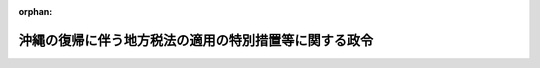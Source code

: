 .. _347CO0000000161_20010106_412CO0000000304:

:orphan:

======================================================
沖縄の復帰に伴う地方税法の適用の特別措置等に関する政令
======================================================

.. raw:: html
    
    
    <main id="contentsLaw" class="active">
    <div id="innerDocument" class="active">
    
    
    
    
    <div style="margin-bottom: 12px;">
    <div id="lawTitleNo" style="font-size: 1.067rem; font-weight: bold;" class="_shokanBoxParent">昭和四十七年政令第百六十一号<div class="_shokanBox"></div>
    <div class="_inyoBox" id="_inyo_"></div>
    </div>
    <div id="lawTitle" style="margin-left: 3rem; font-size: 1.5rem; font-weight: bold; line-height: 1.25em;" class="_shokanBoxParent">
    <span data-xpath="">沖縄の復帰に伴う地方税法の適用の特別措置等に関する政令</span><div class="_shokanBox" id="_shokan_"><div class="_shokanBtnIcons"></div></div>
    <div class="_inyoBox" id="_inyo_"></div>
    </div>
    </div><section id="EnactStatement" class="active EnactStatement"><div class="_div_EnactStatement _shokanBoxParent" style="text-indent: 1em;">
    <span data-xpath="">内閣は、沖縄の復帰に伴う特別措置に関する法律（昭和四十六年法律第百二十九号）第五十三条第一項、第百五十四条及び第百五十五条の規定に基づき、この政令を制定する。</span><div class="_shokanBox" id="_shokan_"><div class="_shokanBtnIcons"></div></div>
    <div class="_inyoBox" id="_inyo_"></div>
    </div></section><section id="MainProvision" class="active MainProvision"><section id="" class="active Article"><div style="margin-left: 1em; font-weight: bold;" class="_div_ArticleCaption _shokanBoxParent">
    <span data-xpath="">（用語の意義）</span><div class="_shokanBox" id="_shokan_"><div class="_shokanBtnIcons"></div></div>
    <div class="_inyoBox" id="_inyo_"></div>
    </div>
    <div style="margin-left: 1em; text-indent: -1em;" id="" class="_div_ArticleTitle _shokanBoxParent">
    <span style="font-weight: bold;">第一条</span>　<span data-xpath="">この政令において、次の各号に掲げる用語の意義は、当該各号に定めるところによる。</span><div class="_shokanBox" id="_shokan_"><div class="_shokanBtnIcons"></div></div>
    <div class="_inyoBox" id="_inyo_"></div>
    </div>
    <div id="" style="margin-left: 2em; text-indent: -1em;" class="_div_ItemSentence _shokanBoxParent">
    <span style="font-weight: bold;">一</span>　<span data-xpath="">沖縄所得税法、沖縄娯楽税法、沖縄遊興飲食税法、沖縄自動車税法又は沖縄市町村税法</span>　<span data-xpath="">それぞれ沖縄の所得税法（千九百五十二年立法第四十四号）、沖縄の娯楽税法（千九百五十七年立法第百三号）、沖縄の遊興飲食税法（千九百五十七年立法第百四号）、沖縄の自動車税法（千九百六十九年立法第百六十四号）又は沖縄の市町村税法（千九百五十四年立法第六十四号）をいう。</span><div class="_shokanBox" id="_shokan_"><div class="_shokanBtnIcons"></div></div>
    <div class="_inyoBox" id="_inyo_"></div>
    </div>
    <div id="" style="margin-left: 2em; text-indent: -1em;" class="_div_ItemSentence _shokanBoxParent">
    <span style="font-weight: bold;">二</span>　<span data-xpath="">沖縄所得税、沖縄娯楽税、沖縄遊興飲食税、沖縄鉱区税又は沖縄自動車税</span>　<span data-xpath="">それぞれ沖縄所得税法の規定による所得税、沖縄娯楽税法の規定による娯楽税（同立法第一条第一項に規定する第二種の施設の利用に対して課するものに限る。）、沖縄遊興飲食税法の規定による遊興飲食税、沖縄の鉱区税法（千九百六十九年立法第百五十号）の規定による鉱区税又は沖縄自動車税法の規定による自動車税をいう。</span><div class="_shokanBox" id="_shokan_"><div class="_shokanBtnIcons"></div></div>
    <div class="_inyoBox" id="_inyo_"></div>
    </div>
    <div id="" style="margin-left: 2em; text-indent: -1em;" class="_div_ItemSentence _shokanBoxParent">
    <span style="font-weight: bold;">三</span>　<span data-xpath="">沖縄事業税、沖縄不動産取得税、沖縄市町村民税、沖縄固定資産税又は沖縄軽自動車税</span>　<span data-xpath="">それぞれ沖縄市町村税法の規定による事業税、不動産取得税、市町村民税、固定資産税又は軽自動車税をいう。</span><div class="_shokanBox" id="_shokan_"><div class="_shokanBtnIcons"></div></div>
    <div class="_inyoBox" id="_inyo_"></div>
    </div></section><section id="" class="active Article"><div style="margin-left: 1em; font-weight: bold;" class="_div_ArticleCaption _shokanBoxParent">
    <span data-xpath="">（県税相当琉球政府税及び沖縄市町村税の承継に関する措置）</span><div class="_shokanBox" id="_shokan_"><div class="_shokanBtnIcons"></div></div>
    <div class="_inyoBox" id="_inyo_"></div>
    </div>
    <div style="margin-left: 1em; text-indent: -1em;" id="" class="_div_ArticleTitle _shokanBoxParent">
    <span style="font-weight: bold;">第二条</span>　<span data-xpath="">沖縄の復帰に伴う特別措置に関する法律（以下「法」という。）第百五十四条第一項に規定する政令で定める琉球政府税は、沖縄娯楽税、沖縄遊興飲食税、沖縄自動車税及び沖縄鉱区税とする。</span><div class="_shokanBox" id="_shokan_"><div class="_shokanBtnIcons"></div></div>
    <div class="_inyoBox" id="_inyo_"></div>
    </div>
    <div style="margin-left: 1em; text-indent: -1em;" class="_div_ParagraphSentence _shokanBoxParent">
    <span style="font-weight: bold;">２</span>　<span data-xpath="">法第百五十四条第二項に規定する政令で定めるものは、地方税法（昭和二十五年法律第二百二十六号）の規定中第十三条、第十三条の二、第十四条から第十四条の三まで、第十四条の五から第十五条の二まで、第十五条の四、第十五条の五から第十七条の四まで、第十九条から第二十条の九まで（第二十条の四の二第一項及び第二項を除く。）及び第二十条の九の四から第二十条の十までの規定並びに沖縄娯楽税にあつては第九十五条、第九十六条及び第百条から第百十二条までの規定、沖縄遊興飲食税にあつては第百二十五条、第百二十六条及び第百三十二条から第百四十四条までの規定、沖縄自動車税にあつては第百六十三条から第百七十七条までの規定、沖縄鉱区税にあつては第百九十六条から第二百八条までの規定、沖縄事業税にあつては第七十二条の四十四、第七十二条の四十五、第七十二条の五十三及び第七十二条の六十六から第七十二条の七十六までの規定、沖縄不動産取得税にあつては第七十三条の三十二から第七十三条の四十四までの規定、沖縄市町村民税にあつては第三百二十一条の二、第三百二十一条の十二、第三百二十七条、第三百二十八条の十及び第三百二十九条から第三百四十条までの規定、沖縄固定資産税にあつては第三百六十八条から第三百七十五条まで及び第四百三十七条から第四百四十一条までの規定、沖縄軽自動車税にあつては第四百五十五条から第四百六十一条までの規定とする。</span><div class="_shokanBox" id="_shokan_"><div class="_shokanBtnIcons"></div></div>
    <div class="_inyoBox" id="_inyo_"></div>
    </div>
    <div style="margin-left: 1em; text-indent: -1em;" class="_div_ParagraphSentence _shokanBoxParent">
    <span style="font-weight: bold;">３</span>　<span data-xpath="">法第百五十四条第三項に規定する県税相当琉球政府税及び沖縄市町村税（以下「県税相当琉球政府税等」という。）について同項の規定により本邦の法令としての効力を有することとされる沖縄法令の規定を適用する場合には、別段の定めがある場合を除き、次に定めるところによる。</span><div class="_shokanBox" id="_shokan_"><div class="_shokanBtnIcons"></div></div>
    <div class="_inyoBox" id="_inyo_"></div>
    </div>
    <div id="" style="margin-left: 2em; text-indent: -1em;" class="_div_ItemSentence _shokanBoxParent">
    <span style="font-weight: bold;">一</span>　<span data-xpath="">当該沖縄法令の規定に引用されている規定に相当する本邦の法令の規定があるとき、又は当該沖縄法令の規定に引用されている事項に相当する本邦の法令の規定する事項があるときは、その相当規定又は相当事項は、当該沖縄法令の規定に引用されているものとみなす。</span><div class="_shokanBox" id="_shokan_"><div class="_shokanBtnIcons"></div></div>
    <div class="_inyoBox" id="_inyo_"></div>
    </div>
    <div id="" style="margin-left: 2em; text-indent: -1em;" class="_div_ItemSentence _shokanBoxParent">
    <span style="font-weight: bold;">二</span>　<span data-xpath="">当該沖縄法令の規定中「行政主席」とあり、「主税局長」とあり、「税務署長」とあり、「所轄税務署長」とあり、「主税局長又は税務署長」とあり、又は「主税局長等」とあるのは「沖縄県知事」と、「主税局又は税務署の当該職員」とあり、又は「当該職員」とあるのは「沖縄県の徴税吏員」と、沖縄娯楽税法及び沖縄遊興飲食税法の規定中「政府」とあるのは「沖縄県」とする。</span><div class="_shokanBox" id="_shokan_"><div class="_shokanBtnIcons"></div></div>
    <div class="_inyoBox" id="_inyo_"></div>
    </div>
    <div style="margin-left: 1em; text-indent: -1em;" class="_div_ParagraphSentence _shokanBoxParent">
    <span style="font-weight: bold;">４</span>　<span data-xpath="">県税相当琉球政府税等について法第百五十四条第二項に規定する地方税法の規定を適用する場合には、別段の定めがある場合を除き、次に定めるところによる。</span><div class="_shokanBox" id="_shokan_"><div class="_shokanBtnIcons"></div></div>
    <div class="_inyoBox" id="_inyo_"></div>
    </div>
    <div id="" style="margin-left: 2em; text-indent: -1em;" class="_div_ItemSentence _shokanBoxParent">
    <span style="font-weight: bold;">一</span>　<span data-xpath="">地方税法の規定に引用されている当該法令の規定に相当する沖縄法令の規定があるとき、又は同法の規定に引用されている当該事項に相当する沖縄法令の規定する事項があるときは、地方税法の規定に引用されている当該法令の規定又は同法の規定に引用されている当該事項には、その相当規定又は相当事項を含むものとする。</span><div class="_shokanBox" id="_shokan_"><div class="_shokanBtnIcons"></div></div>
    <div class="_inyoBox" id="_inyo_"></div>
    </div>
    <div id="" style="margin-left: 2em; text-indent: -1em;" class="_div_ItemSentence _shokanBoxParent">
    <span style="font-weight: bold;">二</span>　<span data-xpath="">地方税法第十九条の四第一号中「翌日」とあるのは、「翌日（沖縄の復帰に伴う特別措置に関する法律（昭和四十六年法律第百二十九号）の施行の日前にされた通知又は差押えに係るものにあつては、同法の施行の日）」と、同法第七十二条の四十四、第七十二条の四十五、第七十二条の五十三、第七十二条の六十六から第七十二条の七十まで、第七十二条の七十五、第七十三条の三十二から第七十三条の三十八まで及び第七十三条の四十三の規定中「道府県」、「当該道府県」又は「道府県知事」とあるのは、それぞれ「市町村」、「当該市町村」又は「市町村長」とする。</span><div class="_shokanBox" id="_shokan_"><div class="_shokanBtnIcons"></div></div>
    <div class="_inyoBox" id="_inyo_"></div>
    </div>
    <div id="" style="margin-left: 2em; text-indent: -1em;" class="_div_ItemSentence _shokanBoxParent">
    <span style="font-weight: bold;">三</span>　<span data-xpath="">沖縄事業税及び沖縄不動産取得税に関する犯則事件については、地方税法第七十二条の七十四及び第七十三条の四十二の規定にかかわらず、税務署長の職務は市町村長が行ない、税務署の収税官吏の職務は市町村長がその職務を定めて指定する徴税吏員が行なうものとする。</span><div class="_shokanBox" id="_shokan_"><div class="_shokanBtnIcons"></div></div>
    <div class="_inyoBox" id="_inyo_"></div>
    </div>
    <div id="" style="margin-left: 2em; text-indent: -1em;" class="_div_ItemSentence _shokanBoxParent">
    <span style="font-weight: bold;">四</span>　<span data-xpath="">県税相当琉球政府税等に関する沖縄法令の規定で法第百五十四条第二項に規定する地方税法及びこれに基づく命令の規定に相当するものによりされた徴収、滞納処分、還付、不服申立て、犯則取締その他の行為又は手続は、それぞれ地方税法及びこれに基づく命令中の相当規定によりされた行為又は手続とみなす。</span><div class="_shokanBox" id="_shokan_"><div class="_shokanBtnIcons"></div></div>
    <div class="_inyoBox" id="_inyo_"></div>
    </div>
    <div style="margin-left: 1em; text-indent: -1em;" class="_div_ParagraphSentence _shokanBoxParent">
    <span style="font-weight: bold;">５</span>　<span data-xpath="">県税相当琉球政府税等に係る還付加算金又は延滞金の額の計算の基礎となる期間に法の施行前の期間がある場合における当該法の施行前の期間に対応する部分の還付加算金又は延滞金の計算については、地方税法の規定に相当する沖縄法令の規定による還付加算金又は延滞金若しくは利子税額の計算の例による。</span><div class="_shokanBox" id="_shokan_"><div class="_shokanBtnIcons"></div></div>
    <div class="_inyoBox" id="_inyo_"></div>
    </div>
    <div style="margin-left: 1em; text-indent: -1em;" class="_div_ParagraphSentence _shokanBoxParent">
    <span style="font-weight: bold;">６</span>　<span data-xpath="">沖縄自動車税が課された自動車で法の施行の日から沖縄自動車税法第七条第一項に規定する課税期間の満了する月の前月の末日までの間にその主たる定置場が沖縄県から他の都道府県に変更されたものについては、当該主たる定置場が変更された日の属する月の翌月に同項第三号の<ruby class="law-ruby">抹<rt class="law-ruby">まつ</rt></ruby>消登録があつたものとみなす。</span><div class="_shokanBox" id="_shokan_"><div class="_shokanBtnIcons"></div></div>
    <div class="_inyoBox" id="_inyo_"></div>
    </div>
    <div style="margin-left: 1em; text-indent: -1em;" class="_div_ParagraphSentence _shokanBoxParent">
    <span style="font-weight: bold;">７</span>　<span data-xpath="">県税相当琉球政府税等に係る金額は、当該県税相当琉球政府税等に係る合衆国ドル表示の金額を法第四十九条第一項の規定による交換比率により日本円表示の金額に換算し、これに地方税法第二十条の四の二第三項から第七項までの規定を適用して計算した金額とする。</span><span data-xpath="">法の施行前に沖縄の租税犯則取締法（千九百五十二年立法第六十二号）第十七条第一項の規定によりされた県税相当琉球政府税に係る通告に係る金額の換算についても、同様とする。</span><div class="_shokanBox" id="_shokan_"><div class="_shokanBtnIcons"></div></div>
    <div class="_inyoBox" id="_inyo_"></div>
    </div></section><section id="" class="active Article"><div style="margin-left: 1em; font-weight: bold;" class="_div_ArticleCaption _shokanBoxParent">
    <span data-xpath="">（沖縄法令の規定による申告、指定、承認、評価、決定、登録等の効力等）</span><div class="_shokanBox" id="_shokan_"><div class="_shokanBtnIcons"></div></div>
    <div class="_inyoBox" id="_inyo_"></div>
    </div>
    <div style="margin-left: 1em; text-indent: -1em;" id="" class="_div_ArticleTitle _shokanBoxParent">
    <span style="font-weight: bold;">第三条</span>　<span data-xpath="">沖縄法令の規定で地方税法及びこれに基づく命令の規定に相当するものによりされた処分又は手続その他の行為で次の各号に掲げる申告、指定、承認、評価、決定、登録等の処分又は手続に相当するものは、当該各号に掲げる処分又は手続とみなす。</span><div class="_shokanBox" id="_shokan_"><div class="_shokanBtnIcons"></div></div>
    <div class="_inyoBox" id="_inyo_"></div>
    </div>
    <div id="" style="margin-left: 2em; text-indent: -1em;" class="_div_ItemSentence _shokanBoxParent">
    <span style="font-weight: bold;">一</span>　<span data-xpath="">地方税法第二十八条、第二十九条、第七十二条の五十五第一項若しくは第二項、第三百条又は第三百五十五条の規定による申告</span><div class="_shokanBox" id="_shokan_"><div class="_shokanBtnIcons"></div></div>
    <div class="_inyoBox" id="_inyo_"></div>
    </div>
    <div id="" style="margin-left: 2em; text-indent: -1em;" class="_div_ItemSentence _shokanBoxParent">
    <span style="font-weight: bold;">二</span>　<span data-xpath="">地方税法第四十五条の二又は第三百十七条の二第一項から第四項までの規定による申告書の提出及び第三百十七条の六の規定による給与支払報告書の提出</span><div class="_shokanBox" id="_shokan_"><div class="_shokanBtnIcons"></div></div>
    <div class="_inyoBox" id="_inyo_"></div>
    </div>
    <div id="" style="margin-left: 2em; text-indent: -1em;" class="_div_ItemSentence _shokanBoxParent">
    <span style="font-weight: bold;">三</span>　<span data-xpath="">地方税法第三百二十一条の五第四項の規定による指定及び第三百二十一条の五の二の規定による承認</span><div class="_shokanBox" id="_shokan_"><div class="_shokanBtnIcons"></div></div>
    <div class="_inyoBox" id="_inyo_"></div>
    </div>
    <div id="" style="margin-left: 2em; text-indent: -1em;" class="_div_ItemSentence _shokanBoxParent">
    <span style="font-weight: bold;">四</span>　<span data-xpath="">地方税法第三百八十三条の規定による申告、第四百九条第一項又は第三項の規定による評価、第四百十条の規定による価格等の決定及び第四百十一条第一項の規定による価格等の登録</span><div class="_shokanBox" id="_shokan_"><div class="_shokanBtnIcons"></div></div>
    <div class="_inyoBox" id="_inyo_"></div>
    </div>
    <div style="margin-left: 1em; text-indent: -1em;" class="_div_ParagraphSentence _shokanBoxParent">
    <span style="font-weight: bold;">２</span>　<span data-xpath="">沖縄の復帰に伴う地方税に関する事項につき、法、地方税法その他地方税に関する法令の規定を適用する場合には、別段の定めがある場合を除き、これらの規定に係る合衆国ドル表示の金額は、その額を法第四十九条第一項の規定による交換比率により日本円表示の金額に換算した金額とする。</span><div class="_shokanBox" id="_shokan_"><div class="_shokanBtnIcons"></div></div>
    <div class="_inyoBox" id="_inyo_"></div>
    </div></section><section id="" class="active Article"><div style="margin-left: 1em; font-weight: bold;" class="_div_ArticleCaption _shokanBoxParent">
    <span data-xpath="">（個人の道府県民税に関する経過措置）</span><div class="_shokanBox" id="_shokan_"><div class="_shokanBtnIcons"></div></div>
    <div class="_inyoBox" id="_inyo_"></div>
    </div>
    <div style="margin-left: 1em; text-indent: -1em;" id="" class="_div_ArticleTitle _shokanBoxParent">
    <span style="font-weight: bold;">第四条</span>　<span data-xpath="">法第百五十五条第九項に規定する政令で定める規定は、道府県民税にあつては、地方税法第二十四条第二項、第二十四条の四、第三十三条、第三十六条及び附則第四条の規定とする。</span><div class="_shokanBox" id="_shokan_"><div class="_shokanBtnIcons"></div></div>
    <div class="_inyoBox" id="_inyo_"></div>
    </div>
    <div style="margin-left: 1em; text-indent: -1em;" class="_div_ParagraphSentence _shokanBoxParent">
    <span style="font-weight: bold;">２</span>　<span data-xpath="">沖縄県が課する昭和四十七年度分の個人の道府県民税の所得割は、地方税法第三十五条の規定にかかわらず、同条第一項の表の上欄に掲げる金額の区分によつて課税総所得金額（昭和四十六年四月一日から翌年三月三十一日までの間（以下「前年」という。）の総所得金額から同法第三十四条の規定による控除をした残額をいう。次項において同じ。）を区分し、当該区分に応ずる同表の下欄に掲げる標準税率によつて定めた率を順次適用して計算した金額によつて課する。</span><div class="_shokanBox" id="_shokan_"><div class="_shokanBtnIcons"></div></div>
    <div class="_inyoBox" id="_inyo_"></div>
    </div>
    <div style="margin-left: 1em; text-indent: -1em;" class="_div_ParagraphSentence _shokanBoxParent">
    <span style="font-weight: bold;">３</span>　<span data-xpath="">沖縄県が、所得割の納税義務者で課税総所得金額が二百万円以下のものに対して課する昭和四十七年度分の個人の道府県民税の所得割の額について、所得税法（昭和四十年法律第三十三号）別表第二の例によつて条例で簡易税額表を定めた場合においては、当該納税義務者の課税総所得金額に係る所得割の額は、地方税法第三十七条及び前項の規定にかかわらず、当該課税総所得金額に応じ、当該簡易税額表に定める金額とする。</span><span data-xpath="">ただし、第十二条第三項第七号に規定する市町村民税に係る簡易税額表を定めていない市町村の長から、当該市町村が当該市町村民税とあわせて賦課徴収する道府県民税の所得割について当該道府県民税の簡易税額表に定める金額によらない旨の申出があつたときは、この限りでない。</span><div class="_shokanBox" id="_shokan_"><div class="_shokanBtnIcons"></div></div>
    <div class="_inyoBox" id="_inyo_"></div>
    </div>
    <div style="margin-left: 1em; text-indent: -1em;" class="_div_ParagraphSentence _shokanBoxParent">
    <span style="font-weight: bold;">４</span>　<span data-xpath="">沖縄県が課する昭和四十七年度分の個人の道府県民税に係る地方税法の規定中個人の道府県民税に関する部分の適用については、前三項に定めるものを除き、第十二条第五項の表の上欄に掲げる規定に相当する道府県民税に関する規定中同表の中欄に掲げる字句に相当する字句は、同項の規定の例により読み替えるものとする。</span><div class="_shokanBox" id="_shokan_"><div class="_shokanBtnIcons"></div></div>
    <div class="_inyoBox" id="_inyo_"></div>
    </div>
    <div style="margin-left: 1em; text-indent: -1em;" class="_div_ParagraphSentence _shokanBoxParent">
    <span style="font-weight: bold;">５</span>　<span data-xpath="">第十二条第六項に規定する沖縄居住者等に対して道府県が課する昭和五十年度分の個人の道府県民税に係る地方税法附則第三十四条第一項の規定の適用については、同項中「昭和五十年度分及び昭和五十一年度分については、百分の二」とあるのは、「昭和五十年度分については百分の一・六、昭和五十一年度分については百分の二」とする。</span><div class="_shokanBox" id="_shokan_"><div class="_shokanBtnIcons"></div></div>
    <div class="_inyoBox" id="_inyo_"></div>
    </div>
    <div style="margin-left: 1em; text-indent: -1em;" class="_div_ParagraphSentence _shokanBoxParent">
    <span style="font-weight: bold;">６</span>　<span data-xpath="">第十二条第六項に規定する沖縄居住者等に対して道府県が課する昭和五十年度分の個人の道府県民税に係る地方税法附則第三十五条第三項の規定の適用については、同項中「百分の二」とあるのは、「百分の一・六」とする。</span><div class="_shokanBox" id="_shokan_"><div class="_shokanBtnIcons"></div></div>
    <div class="_inyoBox" id="_inyo_"></div>
    </div>
    <div style="margin-left: 1em; text-indent: -1em;" class="_div_ParagraphSentence _shokanBoxParent">
    <span style="font-weight: bold;">７</span>　<span data-xpath="">第十二条第三項第一号の規定は沖縄県が課する昭和四十七年度分の個人の道府県民税につき地方税法第二十四条第一項及び第五十条の二の規定を適用する場合について、第十二条第三項第二号から第五号まで及び同項第八号の規定は沖縄県が課する同年度分の個人の道府県民税について、同項第九号の規定は沖縄県が課する同年度分の個人の道府県民税（分離課税に係る所得割を除く。）について、同条第四項の規定は沖縄県が課する昭和四十七年度から昭和四十九年度までの各年度分の個人の道府県民税につき地方税法第三十二条第八項及び第九項の規定を適用する場合について、第十二条第六項の規定は道府県が課する昭和四十八年度分の個人の道府県民税につき地方税法の規定中個人の道府県民税に関する部分を適用する場合について、第十二条第七項の規定は道府県が課する昭和四十八年度分及び昭和四十九年度分の個人の道府県民税につき地方税法第三十六条第一項の規定を適用する場合について、第十二条第十項の規定は同項の期間内に支払われる退職手当等に対して沖縄県が課する個人の道府県民税の分離課税に係る所得割につき地方税法第五十条の二及び第五十条の七の規定を適用する場合について準用する。</span><span data-xpath="">この場合において、第十二条第三項第三号中「第五項」とあるのは「第四条第四項」と、同項第八号中「第三百十四条の八」とあるのは「第三十七条の三」と、「市町村民税の所得割の額は」とあるのは「道府県民税の所得割の額は」と、「市町村民税の所得割の額から」とあるのは「道府県民税の所得割の額から」と、「市町村民税の所得割の額及び沖縄の当該市町村民税の退職所得に係る所得割の額の合計額」とあるのは「道府県民税の所得割の額」と、「第三百二十八条に規定する市町村の長」とあるのは「第五十条の二に規定する道府県」と、同条第六項中「第二百九十二条第一項第七号」とあるのは「第二十三条第一項第七号」と読み替えるものとする。</span><div class="_shokanBox" id="_shokan_"><div class="_shokanBtnIcons"></div></div>
    <div class="_inyoBox" id="_inyo_"></div>
    </div></section><section id="" class="active Article"><div style="margin-left: 1em; font-weight: bold;" class="_div_ArticleCaption _shokanBoxParent">
    <span data-xpath="">（法人の事業税に関する経過措置）</span><div class="_shokanBox" id="_shokan_"><div class="_shokanBtnIcons"></div></div>
    <div class="_inyoBox" id="_inyo_"></div>
    </div>
    <div style="margin-left: 1em; text-indent: -1em;" id="" class="_div_ArticleTitle _shokanBoxParent">
    <span style="font-weight: bold;">第五条</span>　<span data-xpath="">法の施行の日の属する事業年度分の法人の事業税に係る地方税法第七十二条の二十六第一項及び第二項の規定の適用については、これらの規定中「事業税として」とあるのは、「事業税（沖縄県の区域内に事務所又は事業所を有する法人にあつては、沖縄の事業税を含む。）として」とする。</span><div class="_shokanBox" id="_shokan_"><div class="_shokanBtnIcons"></div></div>
    <div class="_inyoBox" id="_inyo_"></div>
    </div>
    <div style="margin-left: 1em; text-indent: -1em;" class="_div_ParagraphSentence _shokanBoxParent">
    <span style="font-weight: bold;">２</span>　<span data-xpath="">沖縄県が課する法の施行の日の属する事業年度分の法人の事業税に限り、地方税法第七十二条の二十六第一項に規定する法人で当該事業年度開始の日から法の施行の日までの期間が六月をこえるものについては、同項及び同条第五項の規定は、適用しない。</span><div class="_shokanBox" id="_shokan_"><div class="_shokanBtnIcons"></div></div>
    <div class="_inyoBox" id="_inyo_"></div>
    </div>
    <div style="margin-left: 1em; text-indent: -1em;" class="_div_ParagraphSentence _shokanBoxParent">
    <span style="font-weight: bold;">３</span>　<span data-xpath="">法の施行の日の属する事業年度分の法人の事業税に係る地方税法第七十二条の四十八第二項の規定の適用については、同項中「関係道府県ごとの前事業年度の事業税」とあるのは「関係道府県ごとの前事業年度の事業税（沖縄県が課する事業税にあつては、沖縄の事業税）」と、「当該法人の前事業年度の事業税」とあるのは「当該法人の前事業年度の事業税（沖縄県の区域内に事務所又は事業所を有する法人にあつては、沖縄の事業税を含む。）」とする。</span><div class="_shokanBox" id="_shokan_"><div class="_shokanBtnIcons"></div></div>
    <div class="_inyoBox" id="_inyo_"></div>
    </div>
    <div style="margin-left: 1em; text-indent: -1em;" class="_div_ParagraphSentence _shokanBoxParent">
    <span style="font-weight: bold;">４</span>　<span data-xpath="">沖縄県が課する法の施行の日以後に終了する事業年度分の法人の事業税に係る地方税法第七十二条の十四第一項ただし書の規定の適用については、同項ただし書に規定する給付又は助産若しくは医療には、これに相当する沖縄法令の規定に基づく給付又は助産若しくは医療を含むものとする。</span><div class="_shokanBox" id="_shokan_"><div class="_shokanBtnIcons"></div></div>
    <div class="_inyoBox" id="_inyo_"></div>
    </div></section><section id="" class="active Article"><div style="margin-left: 1em; font-weight: bold;" class="_div_ArticleCaption _shokanBoxParent">
    <span data-xpath="">（個人の事業税に関する経過措置）</span><div class="_shokanBox" id="_shokan_"><div class="_shokanBtnIcons"></div></div>
    <div class="_inyoBox" id="_inyo_"></div>
    </div>
    <div style="margin-left: 1em; text-indent: -1em;" id="" class="_div_ArticleTitle _shokanBoxParent">
    <span style="font-weight: bold;">第六条</span>　<span data-xpath="">沖縄県が課する昭和四十七年度分の個人の事業税に係る地方税法の規定中個人の事業税に関する部分の適用については、同法の規定中次の表の上欄に掲げる規定の同表の中欄に掲げる字句は、それぞれ同表の下欄に掲げる字句に読み替えるものとする。</span><div class="_shokanBox" id="_shokan_"><div class="_shokanBtnIcons"></div></div>
    <div class="_inyoBox" id="_inyo_"></div>
    </div>
    <div class="_shokanBoxParent">
    <table class="Table" style="margin-left: 1em;">
    <tr class="TableRow">
    <td style="border-top: black solid 1px; border-bottom: black solid 1px; border-left: black solid 1px; border-right: black solid 1px;" class="col-pad"><div><span data-xpath="">第七十二条の十六第一項</span></div></td>
    <td style="border-top: black solid 1px; border-bottom: black solid 1px; border-left: black solid 1px; border-right: black solid 1px;" class="col-pad"><div><span data-xpath="">当該年度の初日の属する年の前年中における個人の事業の所得</span></div></td>
    <td style="border-top: black solid 1px; border-bottom: black solid 1px; border-left: black solid 1px; border-right: black solid 1px;" class="col-pad"><div><span data-xpath="">昭和四十六年四月一日から翌年三月三十一日までの間における個人の事業の所得（次条第一項本文の規定にかかわらず、沖縄の所得税の課税標準である所得につき適用される沖縄の所得税法（千九百五十二年立法第四十四号）第八条第一項第三号及び第四号に規定する不動産所得及び事業所得の計算の例により算定した所得）</span></div></td>
    </tr>
    <tr class="TableRow">
    <td style="border-top: black solid 1px; border-bottom: black solid 1px; border-left: black solid 1px; border-right: black solid 1px;" class="col-pad"><div><span data-xpath="">第七十二条の十六第二項、第七十二条の十七第一項及び第七十二条の五十五第一項</span></div></td>
    <td style="border-top: black solid 1px; border-bottom: black solid 1px; border-left: black solid 1px; border-right: black solid 1px;" class="col-pad"><div><span data-xpath="">当該年の一月一日</span></div></td>
    <td style="border-top: black solid 1px; border-bottom: black solid 1px; border-left: black solid 1px; border-right: black solid 1px;" class="col-pad"><div><span data-xpath="">昭和四十七年四月一日</span></div></td>
    </tr>
    <tr class="TableRow">
    <td style="border-top: black solid 1px; border-bottom: black solid 1px; border-left: black solid 1px; border-right: black solid 1px;" class="col-pad" rowspan="4"><div><span data-xpath="">第七十二条の十七第二項及び第三項</span></div></td>
    <td style="border-top: black solid 1px; border-bottom: black solid 1px; border-left: black solid 1px; border-right: black solid 1px;" class="col-pad"><div><span data-xpath="">所得税法第二条第一項第四十号</span></div></td>
    <td style="border-top: black solid 1px; border-bottom: black solid 1px; border-left: black solid 1px; border-right: black solid 1px;" class="col-pad"><div><span data-xpath="">沖縄の所得税法第三十九条の二第一項</span></div></td>
    </tr>
    <tr class="TableRow">
    <td style="border-top: black solid 1px; border-bottom: black solid 1px; border-left: black solid 1px; border-right: black solid 1px;" class="col-pad"><div><span data-xpath="">当該年度の初日の属する年の前年の十二月三十一日</span></div></td>
    <td style="border-top: black solid 1px; border-bottom: black solid 1px; border-left: black solid 1px; border-right: black solid 1px;" class="col-pad"><div><span data-xpath="">昭和四十七年三月三十一日</span></div></td>
    </tr>
    <tr class="TableRow">
    <td style="border-top: black solid 1px; border-bottom: black solid 1px; border-left: black solid 1px; border-right: black solid 1px;" class="col-pad"><div><span data-xpath="">年の中途</span></div></td>
    <td style="border-top: black solid 1px; border-bottom: black solid 1px; border-left: black solid 1px; border-right: black solid 1px;" class="col-pad"><div><span data-xpath="">昭和四十六年四月一日から翌年三月三十一日までの間</span></div></td>
    </tr>
    <tr class="TableRow">
    <td style="border-top: black solid 1px; border-bottom: black solid 1px; border-left: black solid 1px; border-right: black solid 1px;" class="col-pad"><div><span data-xpath="">同法第五十七条第二項</span></div></td>
    <td style="border-top: black solid 1px; border-bottom: black solid 1px; border-left: black solid 1px; border-right: black solid 1px;" class="col-pad"><div><span data-xpath="">同法第十七条の二第二項</span></div></td>
    </tr>
    <tr class="TableRow">
    <td style="border-top: black solid 1px; border-bottom: black solid 1px; border-left: black solid 1px; border-right: black solid 1px;" class="col-pad"><div><span data-xpath="">第七十二条の十七第二項</span></div></td>
    <td style="border-top: black solid 1px; border-bottom: black solid 1px; border-left: black solid 1px; border-right: black solid 1px;" class="col-pad"><div><span data-xpath="">前年分の所得税</span></div></td>
    <td style="border-top: black solid 1px; border-bottom: black solid 1px; border-left: black solid 1px; border-right: black solid 1px;" class="col-pad"><div><span data-xpath="">昭和四十六年四月一日から翌年三月三十一日までの間に係る沖縄の所得税</span></div></td>
    </tr>
    <tr class="TableRow">
    <td style="border-top: black solid 1px; border-bottom: black solid 1px; border-left: black solid 1px; border-right: black solid 1px;" class="col-pad" rowspan="2"><div><span data-xpath="">第七十二条の十七第八項</span></div></td>
    <td style="border-top: black solid 1px; border-bottom: black solid 1px; border-left: black solid 1px; border-right: black solid 1px;" class="col-pad"><div><span data-xpath="">所得税法第二十六条</span></div></td>
    <td style="border-top: black solid 1px; border-bottom: black solid 1px; border-left: black solid 1px; border-right: black solid 1px;" class="col-pad"><div><span data-xpath="">沖縄の所得税法第八条第一項第三号</span></div></td>
    </tr>
    <tr class="TableRow">
    <td style="border-top: black solid 1px; border-bottom: black solid 1px; border-left: black solid 1px; border-right: black solid 1px;" class="col-pad"><div><span data-xpath="">同法第二十七条</span></div></td>
    <td style="border-top: black solid 1px; border-bottom: black solid 1px; border-left: black solid 1px; border-right: black solid 1px;" class="col-pad"><div><span data-xpath="">同項第四号</span></div></td>
    </tr>
    <tr class="TableRow">
    <td style="border-top: black solid 1px; border-bottom: black solid 1px; border-left: black solid 1px; border-right: black solid 1px;" class="col-pad" rowspan="3"><div><span data-xpath="">第七十二条の十八第二項</span></div></td>
    <td style="border-top: black solid 1px; border-bottom: black solid 1px; border-left: black solid 1px; border-right: black solid 1px;" class="col-pad"><div><span data-xpath="">一年</span></div></td>
    <td style="border-top: black solid 1px; border-bottom: black solid 1px; border-left: black solid 1px; border-right: black solid 1px;" class="col-pad"><div><span data-xpath="">一年（個人が昭和四十七年四月一日以後に事業を廃止した場合にあつては、九月）</span></div></td>
    </tr>
    <tr class="TableRow">
    <td style="border-top: black solid 1px; border-bottom: black solid 1px; border-left: black solid 1px; border-right: black solid 1px;" class="col-pad"><div><span data-xpath="">当該年</span></div></td>
    <td style="border-top: black solid 1px; border-bottom: black solid 1px; border-left: black solid 1px; border-right: black solid 1px;" class="col-pad"><div><span data-xpath="">昭和四十六年四月一日から昭和四十七年三月三十一日までの間（個人が同年四月一日以後に事業を廃止した場合にあつては、同日から同年十二月三十一日までの間）</span></div></td>
    </tr>
    <tr class="TableRow">
    <td style="border-top: black solid 1px; border-bottom: black solid 1px; border-left: black solid 1px; border-right: black solid 1px;" class="col-pad"><div><span data-xpath="">十二</span></div></td>
    <td style="border-top: black solid 1px; border-bottom: black solid 1px; border-left: black solid 1px; border-right: black solid 1px;" class="col-pad"><div><span data-xpath="">十二（個人が同年四月一日以後に事業を廃止した場合にあつては、九）</span></div></td>
    </tr>
    <tr class="TableRow">
    <td style="border-top: black solid 1px; border-bottom: black solid 1px; border-left: black solid 1px; border-right: black solid 1px;" class="col-pad" rowspan="5"><div><span data-xpath="">第七十二条の五十第一項</span></div></td>
    <td style="border-top: black solid 1px; border-bottom: black solid 1px; border-left: black solid 1px; border-right: black solid 1px;" class="col-pad"><div><span data-xpath="">当該年度の初日の属する年の前年中</span></div></td>
    <td style="border-top: black solid 1px; border-bottom: black solid 1px; border-left: black solid 1px; border-right: black solid 1px;" class="col-pad"><div><span data-xpath="">昭和四十六年四月一日から翌年三月三十一日までの間</span></div></td>
    </tr>
    <tr class="TableRow">
    <td style="border-top: black solid 1px; border-bottom: black solid 1px; border-left: black solid 1px; border-right: black solid 1px;" class="col-pad"><div><span data-xpath="">所得税</span></div></td>
    <td style="border-top: black solid 1px; border-bottom: black solid 1px; border-left: black solid 1px; border-right: black solid 1px;" class="col-pad"><div><span data-xpath="">沖縄の所得税</span></div></td>
    </tr>
    <tr class="TableRow">
    <td style="border-top: black solid 1px; border-bottom: black solid 1px; border-left: black solid 1px; border-right: black solid 1px;" class="col-pad"><div><span data-xpath="">所得税法第二十六条及び第二十七条</span></div></td>
    <td style="border-top: black solid 1px; border-bottom: black solid 1px; border-left: black solid 1px; border-right: black solid 1px;" class="col-pad"><div><span data-xpath="">沖縄の所得税法第八条第一項第三号及び第四号</span></div></td>
    </tr>
    <tr class="TableRow">
    <td style="border-top: black solid 1px; border-bottom: black solid 1px; border-left: black solid 1px; border-right: black solid 1px;" class="col-pad"><div><span data-xpath="">同法第二十六条若しくは第二十七条</span></div></td>
    <td style="border-top: black solid 1px; border-bottom: black solid 1px; border-left: black solid 1px; border-right: black solid 1px;" class="col-pad"><div><span data-xpath="">沖縄の所得税法第八条第一項第三号若しくは第四号</span></div></td>
    </tr>
    <tr class="TableRow">
    <td style="border-top: black solid 1px; border-bottom: black solid 1px; border-left: black solid 1px; border-right: black solid 1px;" class="col-pad"><div><span data-xpath="">同法第二十三条から第三十五条まで</span></div></td>
    <td style="border-top: black solid 1px; border-bottom: black solid 1px; border-left: black solid 1px; border-right: black solid 1px;" class="col-pad"><div><span data-xpath="">沖縄の所得税法第八条第一項第一号及び第二号並びに第五号から第十号まで</span></div></td>
    </tr>
    <tr class="TableRow">
    <td style="border-top: black solid 1px; border-bottom: black solid 1px; border-left: black solid 1px; border-right: black solid 1px;" class="col-pad" rowspan="4"><div><span data-xpath="">第七十二条の五十第二項</span></div></td>
    <td style="border-top: black solid 1px; border-bottom: black solid 1px; border-left: black solid 1px; border-right: black solid 1px;" class="col-pad"><div><span data-xpath="">当該年度の初日の属する年の五月三十一日</span></div></td>
    <td style="border-top: black solid 1px; border-bottom: black solid 1px; border-left: black solid 1px; border-right: black solid 1px;" class="col-pad"><div><span data-xpath="">昭和四十七年八月三十一日</span></div></td>
    </tr>
    <tr class="TableRow">
    <td style="border-top: black solid 1px; border-bottom: black solid 1px; border-left: black solid 1px; border-right: black solid 1px;" class="col-pad"><div><span data-xpath="">所得税法第百二十条（同法第百六十六条において準用する場合を含む。）</span></div></td>
    <td style="border-top: black solid 1px; border-bottom: black solid 1px; border-left: black solid 1px; border-right: black solid 1px;" class="col-pad"><div><span data-xpath="">沖縄の所得税法第三十八条</span></div></td>
    </tr>
    <tr class="TableRow">
    <td style="border-top: black solid 1px; border-bottom: black solid 1px; border-left: black solid 1px; border-right: black solid 1px;" class="col-pad"><div><span data-xpath="">同法第七十二条から第八十四条まで及び第八十六条（同法第百六十五条の規定により同法第七十二条、第七十八条及び第八十六条の規定に準ずる場合を含む。）</span></div></td>
    <td style="border-top: black solid 1px; border-bottom: black solid 1px; border-left: black solid 1px; border-right: black solid 1px;" class="col-pad"><div><span data-xpath="">沖縄の所得税法第十八条から第二十四条まで</span></div></td>
    </tr>
    <tr class="TableRow">
    <td style="border-top: black solid 1px; border-bottom: black solid 1px; border-left: black solid 1px; border-right: black solid 1px;" class="col-pad"><div><span data-xpath="">所得税額</span></div></td>
    <td style="border-top: black solid 1px; border-bottom: black solid 1px; border-left: black solid 1px; border-right: black solid 1px;" class="col-pad"><div><span data-xpath="">沖縄の所得税額</span></div></td>
    </tr>
    <tr class="TableRow">
    <td style="border-top: black solid 1px; border-bottom: black solid 1px; border-left: black solid 1px; border-right: black solid 1px;" class="col-pad"><div><span data-xpath="">第七十二条の五十第三項</span></div></td>
    <td style="border-top: black solid 1px; border-bottom: black solid 1px; border-left: black solid 1px; border-right: black solid 1px;" class="col-pad"><div><span data-xpath="">当該年の十月一日から十月三十一日</span></div></td>
    <td style="border-top: black solid 1px; border-bottom: black solid 1px; border-left: black solid 1px; border-right: black solid 1px;" class="col-pad"><div><span data-xpath="">昭和四十八年一月一日から同月三十一日</span></div></td>
    </tr>
    <tr class="TableRow">
    <td style="border-top: black solid 1px; border-bottom: black solid 1px; border-left: black solid 1px; border-right: black solid 1px;" class="col-pad"><div><span data-xpath="">第七十二条の五十第四項</span></div></td>
    <td style="border-top: black solid 1px; border-bottom: black solid 1px; border-left: black solid 1px; border-right: black solid 1px;" class="col-pad"><div><span data-xpath="">当該年の初日の属する年の一月一日</span></div></td>
    <td style="border-top: black solid 1px; border-bottom: black solid 1px; border-left: black solid 1px; border-right: black solid 1px;" class="col-pad"><div><span data-xpath="">昭和四十七年四月一日</span></div></td>
    </tr>
    <tr class="TableRow">
    <td style="border-top: black solid 1px; border-bottom: black solid 1px; border-left: black solid 1px; border-right: black solid 1px;" class="col-pad"><div><span data-xpath="">第七十二条の五十一第一項</span></div></td>
    <td style="border-top: black solid 1px; border-bottom: black solid 1px; border-left: black solid 1px; border-right: black solid 1px;" class="col-pad"><div><span data-xpath="">八月及び十一月</span></div></td>
    <td style="border-top: black solid 1px; border-bottom: black solid 1px; border-left: black solid 1px; border-right: black solid 1px;" class="col-pad"><div><span data-xpath="">昭和四十七年十一月及び翌年二月</span></div></td>
    </tr>
    <tr class="TableRow">
    <td style="border-top: black solid 1px; border-bottom: black solid 1px; border-left: black solid 1px; border-right: black solid 1px;" class="col-pad" rowspan="3"><div><span data-xpath="">第七十二条の五十五第一項</span></div></td>
    <td style="border-top: black solid 1px; border-bottom: black solid 1px; border-left: black solid 1px; border-right: black solid 1px;" class="col-pad"><div><span data-xpath="">当該年度の初日の属する年（以下本項及び次項において「当該年」という。）の三月十五日</span></div></td>
    <td style="border-top: black solid 1px; border-bottom: black solid 1px; border-left: black solid 1px; border-right: black solid 1px;" class="col-pad"><div><span data-xpath="">昭和四十七年五月三十一日</span></div></td>
    </tr>
    <tr class="TableRow">
    <td style="border-top: black solid 1px; border-bottom: black solid 1px; border-left: black solid 1px; border-right: black solid 1px;" class="col-pad"><div><span data-xpath="">当該年の前年中</span></div></td>
    <td style="border-top: black solid 1px; border-bottom: black solid 1px; border-left: black solid 1px; border-right: black solid 1px;" class="col-pad"><div><span data-xpath="">昭和四十六年四月一日から翌年三月三十一日までの間</span></div></td>
    </tr>
    <tr class="TableRow">
    <td style="border-top: black solid 1px; border-bottom: black solid 1px; border-left: black solid 1px; border-right: black solid 1px;" class="col-pad"><div><span data-xpath="">当該年の前年において</span></div></td>
    <td style="border-top: black solid 1px; border-bottom: black solid 1px; border-left: black solid 1px; border-right: black solid 1px;" class="col-pad"><div><span data-xpath="">昭和四十六年四月一日から翌年三月三十一日までの間において</span></div></td>
    </tr>
    <tr class="TableRow">
    <td style="border-top: black solid 1px; border-bottom: black solid 1px; border-left: black solid 1px; border-right: black solid 1px;" class="col-pad"><div><span data-xpath="">第七十二条の五十五第二項</span></div></td>
    <td style="border-top: black solid 1px; border-bottom: black solid 1px; border-left: black solid 1px; border-right: black solid 1px;" class="col-pad"><div><span data-xpath="">当該年の三月十五日</span></div></td>
    <td style="border-top: black solid 1px; border-bottom: black solid 1px; border-left: black solid 1px; border-right: black solid 1px;" class="col-pad"><div><span data-xpath="">昭和四十七年五月三十一日</span></div></td>
    </tr>
    <tr class="TableRow">
    <td style="border-top: black solid 1px; border-bottom: black solid 1px; border-left: black solid 1px; border-right: black solid 1px;" class="col-pad"><div><span data-xpath="">第七十二条の五十五の二第一項</span></div></td>
    <td style="border-top: black solid 1px; border-bottom: black solid 1px; border-left: black solid 1px; border-right: black solid 1px;" class="col-pad"><div><span data-xpath="">前年分の所得税につき所得税法第二条第一項第三十七号の確定申告書</span></div></td>
    <td style="border-top: black solid 1px; border-bottom: black solid 1px; border-left: black solid 1px; border-right: black solid 1px;" class="col-pad"><div><span data-xpath="">昭和四十六年四月一日から翌年三月三十一日までの間に係る沖縄の所得税につき沖縄の所得税法第三十八条第一項の確定申告書</span></div></td>
    </tr>
    </table>
    <div class="_shokanBox"></div>
    <div class="_inyoBox"></div>
    </div>
    <div style="margin-left: 1em; text-indent: -1em;" class="_div_ParagraphSentence _shokanBoxParent">
    <span style="font-weight: bold;">２</span>　<span data-xpath="">沖縄県が課する昭和四十七年度分の個人の事業税に係る地方税法第七十二条の十七第一項ただし書の規定の適用については、沖縄法令の規定による給付又は助産若しくは医療で同項ただし書に規定する給付又は助産若しくは医療に相当するものは、同項ただし書に規定する給付又は助産若しくは医療とみなす。</span><div class="_shokanBox" id="_shokan_"><div class="_shokanBtnIcons"></div></div>
    <div class="_inyoBox" id="_inyo_"></div>
    </div>
    <div style="margin-left: 1em; text-indent: -1em;" class="_div_ParagraphSentence _shokanBoxParent">
    <span style="font-weight: bold;">３</span>　<span data-xpath="">沖縄県が課する昭和四十七年度分の個人の事業税（地方税法第七十二条の十六第二項に係るものを除く。）の税額は、法、地方税法その他地方税に関する法令の規定により計算した金額の四分の三に相当する金額とする。</span><div class="_shokanBox" id="_shokan_"><div class="_shokanBtnIcons"></div></div>
    <div class="_inyoBox" id="_inyo_"></div>
    </div>
    <div style="margin-left: 1em; text-indent: -1em;" class="_div_ParagraphSentence _shokanBoxParent">
    <span style="font-weight: bold;">４</span>　<span data-xpath="">沖縄県が課する昭和四十七年度から昭和四十九年度までの各年度分の個人の事業税に係る地方税法第七十二条の十七第六項、第七項及び第十項の規定の適用については、これらの規定に規定する損失の金額、被災事業用資産の損失の金額又は譲渡損失の金額（以下本項において「損失の金額等」という。）に相当する沖縄市町村税法に規定する損失の金額等で法の施行の日の前日の属する年度分の所得の計算において控除されなかつたものは、それぞれ当該沖縄事業税に係る当該損失の金額等が生じた期間に相当する地方税法に規定する年において生じた損失の金額等とみなす。</span><div class="_shokanBox" id="_shokan_"><div class="_shokanBtnIcons"></div></div>
    <div class="_inyoBox" id="_inyo_"></div>
    </div>
    <div style="margin-left: 1em; text-indent: -1em;" class="_div_ParagraphSentence _shokanBoxParent">
    <span style="font-weight: bold;">５</span>　<span data-xpath="">沖縄県が課する昭和四十八年度分の個人の事業税（地方税法第七十二条の十六第二項に係るものを除く。）に係る同法の規定中個人の事業税に関する部分の適用については、同法第七十二条の十六第一項、第七十二条の十七第一項及び第七十二条の五十第一項中「当該年度の初日の属する年の前年中」とあり、同法第七十二条の五十五第一項中「当該年の前年中」とあり、又は「当該年の前年」とあるのは「昭和四十七年四月一日から同年十二月三十一日までの間」と、同法第七十二条の十八第二項中「事業を行なつた期間が一年」とあるのは「昭和四十七年四月一日から同年十二月三十一日までの間において事業を行なつた期間が九月」と、「当該年において事業を行なつた月数を乗じて得た額を十二」とあるのは「当該事業を行なつた月数を乗じて得た額を九」とする。</span><div class="_shokanBox" id="_shokan_"><div class="_shokanBtnIcons"></div></div>
    <div class="_inyoBox" id="_inyo_"></div>
    </div></section><section id="" class="active Article"><div style="margin-left: 1em; font-weight: bold;" class="_div_ArticleCaption _shokanBoxParent">
    <span data-xpath="">（不動産取得税に関する経過措置）</span><div class="_shokanBox" id="_shokan_"><div class="_shokanBtnIcons"></div></div>
    <div class="_inyoBox" id="_inyo_"></div>
    </div>
    <div style="margin-left: 1em; text-indent: -1em;" id="" class="_div_ArticleTitle _shokanBoxParent">
    <span style="font-weight: bold;">第七条</span>　<span data-xpath="">沖縄県が課する昭和四十七年度分の不動産取得税に係る地方税法第七十三条の十四第六項及び第八項、第七十三条の二十一第二項、第七十三条の二十七の二第一項、附則第十一条第二項及び第四項並びに附則第十一条の二の規定の適用については、これらの規定中「第三百八十八条第一項の固定資産評価基準によつて」とあるのは、「沖縄の市町村税法（千九百五十四年立法第六十四号）第八十三条第一項の固定資産評価基準に準じて」とする。</span><div class="_shokanBox" id="_shokan_"><div class="_shokanBtnIcons"></div></div>
    <div class="_inyoBox" id="_inyo_"></div>
    </div></section><section id="" class="active Article"><div style="margin-left: 1em; font-weight: bold;" class="_div_ArticleCaption _shokanBoxParent">
    <span data-xpath="">（料理飲食等消費税に関する経過措置）</span><div class="_shokanBox" id="_shokan_"><div class="_shokanBtnIcons"></div></div>
    <div class="_inyoBox" id="_inyo_"></div>
    </div>
    <div style="margin-left: 1em; text-indent: -1em;" id="" class="_div_ArticleTitle _shokanBoxParent">
    <span style="font-weight: bold;">第八条</span>　<span data-xpath="">沖縄県が課する料理飲食等消費税に係る地方税法第百二十九条第一項及び第二項の規定の適用については、法の施行の日から起算して六月を経過する日までの間、沖縄遊興飲食税法第十四条第一項の規定により検印を受けた同立法第十二条の領収証及びその写の用紙は、地方税法第百二十九条第四項本文の用紙とみなす。</span><div class="_shokanBox" id="_shokan_"><div class="_shokanBtnIcons"></div></div>
    <div class="_inyoBox" id="_inyo_"></div>
    </div></section><section id="" class="active Article"><div style="margin-left: 1em; font-weight: bold;" class="_div_ArticleCaption _shokanBoxParent">
    <span data-xpath="">（自動車税に関する経過措置）</span><div class="_shokanBox" id="_shokan_"><div class="_shokanBtnIcons"></div></div>
    <div class="_inyoBox" id="_inyo_"></div>
    </div>
    <div style="margin-left: 1em; text-indent: -1em;" id="" class="_div_ArticleTitle _shokanBoxParent">
    <span style="font-weight: bold;">第九条</span>　<span data-xpath="">法第百五十五条第三項第一号に規定する政令で定める率は、昭和四十七年度にあつては、地方税法第百四十七条第一項第一号中「二万二千五百円」とあるのは「一万二千三百円」と、「四万五千円」とあるのは「一万八千三百円」と、「五万四千円」とあるのは「三万六千九百円」と、「九万円」とあるのは「六万一千五百円」と、「六千円」とあるのは「四千八百円」と、「七千円」とあるのは「五千七百円」と、「八千円」とあるのは「六千六百円」と、「一万八千円」とあるのは「一万五千三百円」と、「二万一千円」とあるのは「一万六千八百円」と、「二万四千円」とあるのは「一万八千三百円」と、同項第二号中「一万五千円」とあるのは「九千円」と、同項第三号中「一万四千円」とあるのは「一万二百円」と、「三万円」とあるのは「一万二千九百円」と、同項第四号中「三千八百円」とあるのは「二千百円」と、昭和四十八年度にあつては、同項第一号中「二万二千五百円」とあるのは「一万七千四百円」と、「四万五千円」とあるのは「三万一千五百円」と、「五万四千円」とあるのは「四万五千三百円」と、「九万円」とあるのは「七万五千六百円」と、「六千円」とあるのは「五千四百円」と、「七千円」とあるのは「六千三百円」と、「八千円」とあるのは「七千二百円」と、「一万八千円」とあるのは「一万六千五百円」と、「二万一千円」とあるのは「一万八千九百円」と、「二万四千円」とあるのは「二万一千円」と、同項第二号中「一万五千円」とあるのは「一万二千円」と、同項第三号中「一万四千円」とあるのは「一万一千百円」と、「三万円」とあるのは「一万七千百円」と、同項第四号中「三千八百円」とあるのは「三千円」と、昭和四十九年度にあつては、同項第三号中「一万四千円」とあるのは「一万二千円」と、「三万円」とあるのは「二万一千三百円」と、昭和五十年度にあつては、同項第三号中「一万四千円」とあるのは「一万二千九百円」と、「三万円」とあるのは「二万五千五百円」と読み替えた率とする。</span><div class="_shokanBox" id="_shokan_"><div class="_shokanBtnIcons"></div></div>
    <div class="_inyoBox" id="_inyo_"></div>
    </div>
    <div style="margin-left: 1em; text-indent: -1em;" class="_div_ParagraphSentence _shokanBoxParent">
    <span style="font-weight: bold;">２</span>　<span data-xpath="">沖縄自動車税が課された、又は課されるべき自動車で沖縄自動車税法第七条第一項の課税期間の満了の日が法の施行の日以後となるものに対して沖縄県が課する自動車税については、当該課税期間の満了の日の属する月に納税義務が発生したものとみなして、地方税法第百五十条の規定を適用する。</span><div class="_shokanBox" id="_shokan_"><div class="_shokanBtnIcons"></div></div>
    <div class="_inyoBox" id="_inyo_"></div>
    </div>
    <div style="margin-left: 1em; text-indent: -1em;" class="_div_ParagraphSentence _shokanBoxParent">
    <span style="font-weight: bold;">３</span>　<span data-xpath="">前項の自動車に対して沖縄県が課する昭和四十七年度分及び昭和四十八年度分の自動車税に係る地方税法第百五十一条の規定の適用については、当該自動車が道路運送車両法（昭和二十六年法律第百八十五号）第六十二条に規定する継続検査を受けたときは、当該自動車につき地方税法第百五十一条第三項及び第四項の登録の申請があつたものとみなす。</span><div class="_shokanBox" id="_shokan_"><div class="_shokanBtnIcons"></div></div>
    <div class="_inyoBox" id="_inyo_"></div>
    </div></section><section id="" class="active Article"><div style="margin-left: 1em; font-weight: bold;" class="_div_ArticleCaption _shokanBoxParent">
    <span data-xpath="">（鉱区税に関する経過措置）</span><div class="_shokanBox" id="_shokan_"><div class="_shokanBtnIcons"></div></div>
    <div class="_inyoBox" id="_inyo_"></div>
    </div>
    <div style="margin-left: 1em; text-indent: -1em;" id="" class="_div_ArticleTitle _shokanBoxParent">
    <span style="font-weight: bold;">第十条</span>　<span data-xpath="">沖縄鉱区税が課された、又は課されるべき鉱区でその鉱業権者が法の施行の日の前日から引き続き当該鉱区に係る鉱業権を有するものに対して沖縄県が課する昭和四十七年度分の鉱区税については、次に定めるところによる。</span><div class="_shokanBox" id="_shokan_"><div class="_shokanBtnIcons"></div></div>
    <div class="_inyoBox" id="_inyo_"></div>
    </div>
    <div id="" style="margin-left: 2em; text-indent: -1em;" class="_div_ItemSentence _shokanBoxParent">
    <span style="font-weight: bold;">一</span>　<span data-xpath="">当該鉱区で昭和四十七年六月三十日までその鉱業権者が当該鉱区に係る鉱業権を引き続き有するものについては、鉱区税の税額は、地方税法第百八十三条第一項に規定する月割をもつて計算した額に代えて、同法第百八十条の規定により計算した額の四分の三に相当する金額とする。</span><div class="_shokanBox" id="_shokan_"><div class="_shokanBtnIcons"></div></div>
    <div class="_inyoBox" id="_inyo_"></div>
    </div>
    <div id="" style="margin-left: 2em; text-indent: -1em;" class="_div_ItemSentence _shokanBoxParent">
    <span style="font-weight: bold;">二</span>　<span data-xpath="">前号に規定する鉱区で昭和四十七年七月一日から翌年三月三十一日までの間において当該鉱区に係る鉱区税の納税義務が消滅した者に係るものについては、地方税法第百八十三条第二項中「その消滅した月まで」とあるのは、「昭和四十七年七月からその消滅した月まで」として、同項の規定を適用する。</span><div class="_shokanBox" id="_shokan_"><div class="_shokanBtnIcons"></div></div>
    <div class="_inyoBox" id="_inyo_"></div>
    </div>
    <div id="" style="margin-left: 2em; text-indent: -1em;" class="_div_ItemSentence _shokanBoxParent">
    <span style="font-weight: bold;">三</span>　<span data-xpath="">当該鉱区で昭和四十七年六月三十日までの間において鉱区税の納税義務が消滅した者に係るものについては、地方税法第百七十八条の規定は、適用しない。</span><div class="_shokanBox" id="_shokan_"><div class="_shokanBtnIcons"></div></div>
    <div class="_inyoBox" id="_inyo_"></div>
    </div></section><section id="" class="active Article"><div style="margin-left: 1em; font-weight: bold;" class="_div_ArticleCaption _shokanBoxParent">
    <span data-xpath="">（軽油引取税に関する経過措置）</span><div class="_shokanBox" id="_shokan_"><div class="_shokanBtnIcons"></div></div>
    <div class="_inyoBox" id="_inyo_"></div>
    </div>
    <div style="margin-left: 1em; text-indent: -1em;" id="" class="_div_ArticleTitle _shokanBoxParent">
    <span style="font-weight: bold;">第十一条</span>　<span data-xpath="">法第百五十五条第三項第二号に規定する政令で定める率は、次の各号に掲げる期間の区分に応じ、一キロリツトルにつき、当該各号に定める率とする。</span><div class="_shokanBox" id="_shokan_"><div class="_shokanBtnIcons"></div></div>
    <div class="_inyoBox" id="_inyo_"></div>
    </div>
    <div id="" style="margin-left: 2em; text-indent: -1em;" class="_div_ItemSentence _shokanBoxParent">
    <span style="font-weight: bold;">一</span>　<span data-xpath="">法の施行の日から昭和四十八年五月十四日までの間</span>　<span data-xpath="">一万一千円</span><div class="_shokanBox" id="_shokan_"><div class="_shokanBtnIcons"></div></div>
    <div class="_inyoBox" id="_inyo_"></div>
    </div>
    <div id="" style="margin-left: 2em; text-indent: -1em;" class="_div_ItemSentence _shokanBoxParent">
    <span style="font-weight: bold;">二</span>　<span data-xpath="">昭和四十八年五月十五日から翌年五月十四日までの間</span>　<span data-xpath="">一万一千八百円</span><div class="_shokanBox" id="_shokan_"><div class="_shokanBtnIcons"></div></div>
    <div class="_inyoBox" id="_inyo_"></div>
    </div>
    <div id="" style="margin-left: 2em; text-indent: -1em;" class="_div_ItemSentence _shokanBoxParent">
    <span style="font-weight: bold;">三</span>　<span data-xpath="">昭和四十九年五月十五日から翌年五月十四日までの間</span>　<span data-xpath="">一万二千六百円</span><div class="_shokanBox" id="_shokan_"><div class="_shokanBtnIcons"></div></div>
    <div class="_inyoBox" id="_inyo_"></div>
    </div>
    <div id="" style="margin-left: 2em; text-indent: -1em;" class="_div_ItemSentence _shokanBoxParent">
    <span style="font-weight: bold;">四</span>　<span data-xpath="">昭和五十年五月十五日から翌年三月三十一日までの間</span>　<span data-xpath="">一万三千四百円</span><div class="_shokanBox" id="_shokan_"><div class="_shokanBtnIcons"></div></div>
    <div class="_inyoBox" id="_inyo_"></div>
    </div>
    <div id="" style="margin-left: 2em; text-indent: -1em;" class="_div_ItemSentence _shokanBoxParent">
    <span style="font-weight: bold;">五</span>　<span data-xpath="">昭和五十一年四月一日から翌年三月三十一日までの間</span>　<span data-xpath="">一万七千四百円</span><div class="_shokanBox" id="_shokan_"><div class="_shokanBtnIcons"></div></div>
    <div class="_inyoBox" id="_inyo_"></div>
    </div>
    <div id="" style="margin-left: 2em; text-indent: -1em;" class="_div_ItemSentence _shokanBoxParent">
    <span style="font-weight: bold;">六</span>　<span data-xpath="">昭和五十二年四月一日から同年五月十四日までの間</span>　<span data-xpath="">一万八千五百円</span><div class="_shokanBox" id="_shokan_"><div class="_shokanBtnIcons"></div></div>
    <div class="_inyoBox" id="_inyo_"></div>
    </div>
    <div style="margin-left: 1em; text-indent: -1em;" class="_div_ParagraphSentence _shokanBoxParent">
    <span style="font-weight: bold;">２</span>　<span data-xpath="">軽油引取税に係る地方税法第七百条の三第二項から第四項まで及び第七百条の五第三号の規定の適用については、同法第七百条の三第二項中「含まれているとき」とあるのは「含まれているとき、又は沖縄の石油税が課され、若しくは課されるべき石油（沖縄の石油税法（千九百七十一年立法第百二十四号）第六条において石油とみなされるものを含む。以下この条において「沖縄の石油」という。）が含まれているとき」と、「軽油又は揮発油に」とあるのは「軽油若しくは揮発油又は沖縄の石油に」と、同条第三項中「又は揮発油税」とあるのは「若しくは揮発油税又は沖縄の石油税」と、「軽油又は揮発油」とあるのは「軽油若しくは揮発油又は沖縄の石油」と、同条第四項中「軽油引取税が課され、又は課されるべき軽油」とあるのは「軽油引取税又は沖縄の石油税が課され、若しくは課されるべき軽油又は沖縄の石油」と、「含まれている軽油」とあるのは「含まれている軽油又は沖縄の石油」と、同法第七百条の五第三号中「軽油引取税」とあるのは「軽油引取税又は沖縄の石油税」とする。</span><div class="_shokanBox" id="_shokan_"><div class="_shokanBtnIcons"></div></div>
    <div class="_inyoBox" id="_inyo_"></div>
    </div>
    <div style="margin-left: 1em; text-indent: -1em;" class="_div_ParagraphSentence _shokanBoxParent">
    <span style="font-weight: bold;">３</span>　<span data-xpath="">沖縄県が課する軽油引取税に係る地方税法等の一部を改正する法律（昭和五十一年法律第七号）附則第十三条の規定の適用については、同条第一項中「新法第七百条の七及び附則第三十二条の二」とあるのは「新法第七百条の七及び附則第三十二条の二並びに沖縄の復帰に伴う地方税法の適用の特別措置等に関する政令第十一条第一項」と、「四千五百円」とあるのは「四千円」とする。</span><div class="_shokanBox" id="_shokan_"><div class="_shokanBtnIcons"></div></div>
    <div class="_inyoBox" id="_inyo_"></div>
    </div></section><section id="" class="active Article"><div style="margin-left: 1em; font-weight: bold;" class="_div_ArticleCaption _shokanBoxParent">
    <span data-xpath="">（市町村民税に関する経過措置）</span><div class="_shokanBox" id="_shokan_"><div class="_shokanBtnIcons"></div></div>
    <div class="_inyoBox" id="_inyo_"></div>
    </div>
    <div style="margin-left: 1em; text-indent: -1em;" id="" class="_div_ArticleTitle _shokanBoxParent">
    <span style="font-weight: bold;">第十二条</span>　<span data-xpath="">法第百五十五条第三項第三号に規定する政令で定める率は、次の各号に掲げる区分に応じ、当該各号に定めるところによる。</span><div class="_shokanBox" id="_shokan_"><div class="_shokanBtnIcons"></div></div>
    <div class="_inyoBox" id="_inyo_"></div>
    </div>
    <div id="" style="margin-left: 2em; text-indent: -1em;" class="_div_ItemSentence _shokanBoxParent">
    <span style="font-weight: bold;">一</span>　<span data-xpath="">均等割</span><div class="_shokanBox" id="_shokan_"><div class="_shokanBtnIcons"></div></div>
    <div class="_inyoBox" id="_inyo_"></div>
    </div>
    <div style="margin-left: 3em; text-indent: -1em;" class="_div_Subitem1Sentence _shokanBoxParent">
    <span style="font-weight: bold;">イ</span>　<span data-xpath="">標準税率</span>　<span data-xpath="">年額二百九十円（人口五万未満の市及び町村にあつては、百五十円）</span><div class="_shokanBox" id="_shokan_"><div class="_shokanBtnIcons"></div></div>
    <div class="_inyoBox"></div>
    </div>
    <div style="margin-left: 3em; text-indent: -1em;" class="_div_Subitem1Sentence _shokanBoxParent">
    <span style="font-weight: bold;">ロ</span>　<span data-xpath="">制限税率</span>　<span data-xpath="">年額四百三十円（人口五万未満の市及び町村にあつては、二百三十円）</span><div class="_shokanBox" id="_shokan_"><div class="_shokanBtnIcons"></div></div>
    <div class="_inyoBox"></div>
    </div>
    <div id="" style="margin-left: 2em; text-indent: -1em;" class="_div_ItemSentence _shokanBoxParent">
    <span style="font-weight: bold;">二</span>　<span data-xpath="">所得割</span><div class="_shokanBox" id="_shokan_"><div class="_shokanBtnIcons"></div></div>
    <div class="_inyoBox" id="_inyo_"></div>
    </div>
    <div style="margin-left: 3em; text-indent: -1em;" class="_div_Subitem1Sentence _shokanBoxParent">
    <span style="font-weight: bold;">イ</span>　<span data-xpath="">標準税率</span>　<span data-xpath="">地方税法第三百十四条の三第一項の表の上欄に掲げる金額の区分に応ずる同表の下欄に掲げる率にそれぞれ百分の八十を乗じて得た率</span><div class="_shokanBox" id="_shokan_"><div class="_shokanBtnIcons"></div></div>
    <div class="_inyoBox"></div>
    </div>
    <div style="margin-left: 3em; text-indent: -1em;" class="_div_Subitem1Sentence _shokanBoxParent">
    <span style="font-weight: bold;">ロ</span>　<span data-xpath="">制限税率</span>　<span data-xpath="">イの率に一・五を乗じて得た率</span><div class="_shokanBox" id="_shokan_"><div class="_shokanBtnIcons"></div></div>
    <div class="_inyoBox"></div>
    </div>
    <div id="" style="margin-left: 2em; text-indent: -1em;" class="_div_ItemSentence _shokanBoxParent">
    <span style="font-weight: bold;">三</span>　<span data-xpath="">退職手当等に係る所得割</span>　<span data-xpath="">地方税法第三百二十八条の三の表の上欄に掲げる金額の区分に応ずる同表の下欄に掲げる率にそれぞれ百分の八十を乗じて得た率</span><div class="_shokanBox" id="_shokan_"><div class="_shokanBtnIcons"></div></div>
    <div class="_inyoBox" id="_inyo_"></div>
    </div>
    <div style="margin-left: 1em; text-indent: -1em;" class="_div_ParagraphSentence _shokanBoxParent">
    <span style="font-weight: bold;">２</span>　<span data-xpath="">法第百五十五条第九項に規定する政令で定める規定は、市町村民税にあつては、地方税法第二百九十四条第二項から第四項まで、第二百九十四条の四、第三百十四条、第三百十四条の四及び附則第四条の規定とする。</span><div class="_shokanBox" id="_shokan_"><div class="_shokanBtnIcons"></div></div>
    <div class="_inyoBox" id="_inyo_"></div>
    </div>
    <div style="margin-left: 1em; text-indent: -1em;" class="_div_ParagraphSentence _shokanBoxParent">
    <span style="font-weight: bold;">３</span>　<span data-xpath="">沖縄県の区域内の市町村が課する昭和四十七年度分の個人の市町村民税については、別段の定めがある場合を除き、次に定めるところによる。</span><div class="_shokanBox" id="_shokan_"><div class="_shokanBtnIcons"></div></div>
    <div class="_inyoBox" id="_inyo_"></div>
    </div>
    <div id="" style="margin-left: 2em; text-indent: -1em;" class="_div_ItemSentence _shokanBoxParent">
    <span style="font-weight: bold;">一</span>　<span data-xpath="">地方税法第二百九十四条第一項及び第三百二十八条の規定の適用については、昭和四十七年四月一日に沖縄の市町村に住所を有する者であつても、その者が同年一月一日に本土の市町村に住所を有し、かつ、同年一月二日から同年四月一日までの間に本土の市町村から住所を移したものであるときは、その者の住所は、沖縄の当該市町村にはないものとみなす。</span><div class="_shokanBox" id="_shokan_"><div class="_shokanBtnIcons"></div></div>
    <div class="_inyoBox" id="_inyo_"></div>
    </div>
    <div id="" style="margin-left: 2em; text-indent: -1em;" class="_div_ItemSentence _shokanBoxParent">
    <span style="font-weight: bold;">二</span>　<span data-xpath="">昭和四十七年四月一日に沖縄に住所を有する者であつても、その者が同日から法の施行の日の前日までの間において本土の市町村に住所を移し、かつ、法の施行の日から同年十二月三十一日までの間において沖縄県の区域内の市町村に住所を有しない者であるときは、その者については、地方税法の規定中個人の市町村民税に関する部分は、適用しない。</span><div class="_shokanBox" id="_shokan_"><div class="_shokanBtnIcons"></div></div>
    <div class="_inyoBox" id="_inyo_"></div>
    </div>
    <div id="" style="margin-left: 2em; text-indent: -1em;" class="_div_ItemSentence _shokanBoxParent">
    <span style="font-weight: bold;">三</span>　<span data-xpath="">第五項の規定により読み替えられた地方税法の規定が沖縄所得税法その他の沖縄所得税に関する沖縄法令を引用している場合においては、これらの沖縄法令は、前年の所得について適用されていたものをいう。</span><div class="_shokanBox" id="_shokan_"><div class="_shokanBtnIcons"></div></div>
    <div class="_inyoBox" id="_inyo_"></div>
    </div>
    <div id="" style="margin-left: 2em; text-indent: -1em;" class="_div_ItemSentence _shokanBoxParent">
    <span style="font-weight: bold;">四</span>　<span data-xpath="">地方税法第三百十四条の二第一項第二号に規定する医療費控除額は、同号の規定にかかわらず、前年中に自己又はその控除対象配偶者若しくは扶養親族に係る医療費又は歯科治療費（保険金、損害賠償金等によりうめられた部分の金額を除く。）を支出し、その支出した金額が、前年の総所得金額（第五項の規定により読み替えられた同法第三百十三条第一項に規定するものをいう。以下この項において同じ。）の百分の五に相当する金額（その金額が十万円をこえる場合には、十万円）をこえる所得割の納税義務者に係るそのこえる金額（その金額が百万円をこえる場合には、百万円）とする。</span><div class="_shokanBox" id="_shokan_"><div class="_shokanBtnIcons"></div></div>
    <div class="_inyoBox" id="_inyo_"></div>
    </div>
    <div id="" style="margin-left: 2em; text-indent: -1em;" class="_div_ItemSentence _shokanBoxParent">
    <span style="font-weight: bold;">五</span>　<span data-xpath="">地方税法第三百十四条の二第一項第五号に規定する生命保険料控除額は、同号の規定にかかわらず、前年中に自己又は自己と生計を一にする配偶者その他の親族を保険金受取人とする生命保険契約のために生命保険料を支払つた所得割の納税義務者に係るその支払つた生命保険料の金額の合計額（同年中において当該契約に基づく剰余金の分配若しくは割戻金の割戻しを受け、又は当該契約に基づき分配を受ける剰余金若しくは割戻しを受ける割戻金をもつて生命保険料の払込みに充てた場合においては、当該剰余金又は割戻金の額を控除した残額とし、その金額が一万五千円をこえる場合においては、一万五千円とそのこえる金額（その金額が二万五千円をこえるときは、二万五千円）の二分の一の金額との合計額とする。）とする。</span><div class="_shokanBox" id="_shokan_"><div class="_shokanBtnIcons"></div></div>
    <div class="_inyoBox" id="_inyo_"></div>
    </div>
    <div id="" style="margin-left: 2em; text-indent: -1em;" class="_div_ItemSentence _shokanBoxParent">
    <span style="font-weight: bold;">六</span>　<span data-xpath="">所得割は、地方税法第三百十四条の三の規定にかかわらず、同条第一項の表の上欄に掲げる金額の区分によつて課税総所得金額（前年の総所得金額から同法第三百十四条の二及び前二号の規定による控除をした残額をいう。以下この項において同じ。）を区分し、当該区分に応ずる第一項第二号に規定する税率を順次適用して計算した金額の合計額によつて課する。</span><div class="_shokanBox" id="_shokan_"><div class="_shokanBtnIcons"></div></div>
    <div class="_inyoBox" id="_inyo_"></div>
    </div>
    <div id="" style="margin-left: 2em; text-indent: -1em;" class="_div_ItemSentence _shokanBoxParent">
    <span style="font-weight: bold;">七</span>　<span data-xpath="">所得割の納税義務者で課税総所得金額が二百万円以下のものに対して課する所得割の額につき所得税法別表第二の例によつて当該市町村の条例で簡易税額表を定めた場合においては、当該納税義務者の課税総所得金額に係る所得割の額は、地方税法第三百十四条の五及び前号の規定にかかわらず、当該課税総所得金額に応じ、当該簡易税額表に定める金額とする。</span><div class="_shokanBox" id="_shokan_"><div class="_shokanBtnIcons"></div></div>
    <div class="_inyoBox" id="_inyo_"></div>
    </div>
    <div id="" style="margin-left: 2em; text-indent: -1em;" class="_div_ItemSentence _shokanBoxParent">
    <span style="font-weight: bold;">八</span>　<span data-xpath="">所得割の納税義務者の当該年度分の市町村民税の所得割の額及び道府県民税の所得割の額、前年分の沖縄市町村民税の退職所得に係る所得割の額（沖縄市町村税法その他の沖縄市町村税に関する沖縄法令の規定によつて前年中に支払われた退職手当等に対して課された退職所得に係る所得割の額をいう。）及び前年分の沖縄所得税の額（沖縄所得税法その他の沖縄所得税に関する沖縄法令の規定によつて納付すべき沖縄所得税の額をいうものとし、沖縄の租税特別措置法（千九百五十四年立法第三十七号）第二条及び第二条の三の規定によつて徴収される沖縄所得税の額並びに沖縄所得税に係る利子税、過少申告加算税、無申告加算税、源泉徴収加算税及び重加算税を含まないものとする。）の合計額が、当該市町村民税の所得割に係る課税総所得金額及び当該沖縄市町村民税の退職所得に係る退職所得の金額の合計額の百分の八十に相当する金額をこえることとなるときは、地方税法第三百十四条の八の規定にかかわらず、当該納税義務者の市町村民税の所得割の額は、当該市町村民税の所得割の額から、そのこえる金額に当該市町村民税の所得割の額及び当該沖縄市町村民税の退職所得に係る所得割の額の合計額を当該市町村民税の所得割の額及び当該沖縄市町村民税の退職所得に係る所得割の額と当該道府県民税の所得割の額との合計額で除して得た数値を乗じて得た金額を控除した金額とする。</span><span data-xpath="">この場合において、当該市町村民税の所得割の額から控除し切れない金額があるときは、地方税法第三百二十八条に規定する市町村の長は、同法第十七条又は第十七条の二の規定の例によつて当該控除し切れない金額を還付し、又は当該納税義務者の未納に係る地方団体の徴収金に充当しなければならない。</span><div class="_shokanBox" id="_shokan_"><div class="_shokanBtnIcons"></div></div>
    <div class="_inyoBox" id="_inyo_"></div>
    </div>
    <div id="" style="margin-left: 2em; text-indent: -1em;" class="_div_ItemSentence _shokanBoxParent">
    <span style="font-weight: bold;">九</span>　<span data-xpath="">個人の市町村民税（分離課税に係る所得割を除く。）の税額は、法、地方税法その他地方税に関する法令の規定により計算した金額の四分の三に相当する金額とする。</span><div class="_shokanBox" id="_shokan_"><div class="_shokanBtnIcons"></div></div>
    <div class="_inyoBox" id="_inyo_"></div>
    </div>
    <div style="margin-left: 1em; text-indent: -1em;" class="_div_ParagraphSentence _shokanBoxParent">
    <span style="font-weight: bold;">４</span>　<span data-xpath="">沖縄県の区域内の市町村が課する昭和四十七年度から昭和四十九年度までの各年度分の個人の市町村民税に係る地方税法第三百十三条第八項及び第九項の規定の適用については、これらの規定に規定する純損失の金額又は雑損失の金額に相当する沖縄市町村税法に規定する純損失の金額又は雑損失の金額で法の施行の日の前日の属する年度分の総所得金額の計算において控除されなかつたものは、それぞれ当該沖縄市町村民税に係る当該純損失の金額又は雑損失の金額が生じた期間に相当する地方税法に規定する年において生じた純損失の金額又は雑損失の金額とみなす。</span><div class="_shokanBox" id="_shokan_"><div class="_shokanBtnIcons"></div></div>
    <div class="_inyoBox" id="_inyo_"></div>
    </div>
    <div style="margin-left: 1em; text-indent: -1em;" class="_div_ParagraphSentence _shokanBoxParent">
    <span style="font-weight: bold;">５</span>　<span data-xpath="">沖縄県の区域内の市町村が課する昭和四十七年度分の個人の市町村民税に係る地方税法の規定中個人の市町村民税に関する部分の適用については、同法の規定中次の表の上欄に掲げる規定の同表の中欄に掲げる字句は、それぞれ同表の下欄に掲げる字句に読み替えるものとする。</span><div class="_shokanBox" id="_shokan_"><div class="_shokanBtnIcons"></div></div>
    <div class="_inyoBox" id="_inyo_"></div>
    </div>
    <div class="_shokanBoxParent">
    <table class="Table" style="margin-left: 1em;">
    <tr class="TableRow">
    <td style="border-top: black solid 1px; border-bottom: black solid 1px; border-left: black solid 1px; border-right: black solid 1px;" class="col-pad" rowspan="2"><div><span data-xpath="">第二百九十二条第一項第五号</span></div></td>
    <td style="border-top: black solid 1px; border-bottom: black solid 1px; border-left: black solid 1px; border-right: black solid 1px;" class="col-pad"><div><span data-xpath="">所得税法第二十八条第一項</span></div></td>
    <td style="border-top: black solid 1px; border-bottom: black solid 1px; border-left: black solid 1px; border-right: black solid 1px;" class="col-pad"><div><span data-xpath="">沖縄の所得税法第八条第一項第五号</span></div></td>
    </tr>
    <tr class="TableRow">
    <td style="border-top: black solid 1px; border-bottom: black solid 1px; border-left: black solid 1px; border-right: black solid 1px;" class="col-pad"><div><span data-xpath="">第二十九条において給与等とみなされる年金に係る所得</span></div></td>
    <td style="border-top: black solid 1px; border-bottom: black solid 1px; border-left: black solid 1px; border-right: black solid 1px;" class="col-pad"><div><span data-xpath="">同条第二項において給与所得とみなされるもの</span></div></td>
    </tr>
    <tr class="TableRow">
    <td style="border-top: black solid 1px; border-bottom: black solid 1px; border-left: black solid 1px; border-right: black solid 1px;" class="col-pad" rowspan="3"><div><span data-xpath="">第二百九十二条第一項第七号</span></div></td>
    <td style="border-top: black solid 1px; border-bottom: black solid 1px; border-left: black solid 1px; border-right: black solid 1px;" class="col-pad"><div><span data-xpath="">当該年度の初日の属する年の前年</span></div></td>
    <td style="border-top: black solid 1px; border-bottom: black solid 1px; border-left: black solid 1px; border-right: black solid 1px;" class="col-pad"><div><span data-xpath="">昭和四十六年四月一日から翌年三月三十一日までの間</span></div></td>
    </tr>
    <tr class="TableRow">
    <td style="border-top: black solid 1px; border-bottom: black solid 1px; border-left: black solid 1px; border-right: black solid 1px;" class="col-pad"><div><span data-xpath="">所得税法第二十七条第一項</span></div></td>
    <td style="border-top: black solid 1px; border-bottom: black solid 1px; border-left: black solid 1px; border-right: black solid 1px;" class="col-pad"><div><span data-xpath="">沖縄の所得税法第八条第一項第四号</span></div></td>
    </tr>
    <tr class="TableRow">
    <td style="border-top: black solid 1px; border-bottom: black solid 1px; border-left: black solid 1px; border-right: black solid 1px;" class="col-pad"><div><span data-xpath="">給与所得、同法第三十条第一項に規定する退職所得（同法第三十一条において退職手当等とみなされる一時金に係る所得を含む。）又は同法第三十五条第一項</span></div></td>
    <td style="border-top: black solid 1px; border-bottom: black solid 1px; border-left: black solid 1px; border-right: black solid 1px;" class="col-pad"><div><span data-xpath="">給与所得又は同項第十号</span></div></td>
    </tr>
    <tr class="TableRow">
    <td style="border-top: black solid 1px; border-bottom: black solid 1px; border-left: black solid 1px; border-right: black solid 1px;" class="col-pad" rowspan="2"><div><span data-xpath="">第二百九十二条第一項第八号</span></div></td>
    <td style="border-top: black solid 1px; border-bottom: black solid 1px; border-left: black solid 1px; border-right: black solid 1px;" class="col-pad"><div><span data-xpath="">児童福祉法第二十七条第一項第三号</span></div></td>
    <td style="border-top: black solid 1px; border-bottom: black solid 1px; border-left: black solid 1px; border-right: black solid 1px;" class="col-pad"><div><span data-xpath="">沖縄の児童福祉法（千九百五十三年立法第六十一号）第二十六条第一項第二号</span></div></td>
    </tr>
    <tr class="TableRow">
    <td style="border-top: black solid 1px; border-bottom: black solid 1px; border-left: black solid 1px; border-right: black solid 1px;" class="col-pad"><div><span data-xpath="">老人福祉法第十一条第一項第四号</span></div></td>
    <td style="border-top: black solid 1px; border-bottom: black solid 1px; border-left: black solid 1px; border-right: black solid 1px;" class="col-pad"><div><span data-xpath="">沖縄の老人福祉法（千九百六十六年立法第十一号）第十条第四号</span></div></td>
    </tr>
    <tr class="TableRow">
    <td style="border-top: black solid 1px; border-bottom: black solid 1px; border-left: black solid 1px; border-right: black solid 1px;" class="col-pad"><div><span data-xpath="">第二百九十二条第一項第十二号</span></div></td>
    <td style="border-top: black solid 1px; border-bottom: black solid 1px; border-left: black solid 1px; border-right: black solid 1px;" class="col-pad"><div><span data-xpath="">総所得金額、退職所得金額及び山林所得金額の合計額</span></div></td>
    <td style="border-top: black solid 1px; border-bottom: black solid 1px; border-left: black solid 1px; border-right: black solid 1px;" class="col-pad"><div><span data-xpath="">総所得金額</span></div></td>
    </tr>
    <tr class="TableRow">
    <td style="border-top: black solid 1px; border-bottom: black solid 1px; border-left: black solid 1px; border-right: black solid 1px;" class="col-pad"><div><span data-xpath="">第二百九十四条の三第一項</span></div></td>
    <td style="border-top: black solid 1px; border-bottom: black solid 1px; border-left: black solid 1px; border-right: black solid 1px;" class="col-pad"><div><span data-xpath="">法人税法第八十四条第一項</span></div></td>
    <td style="border-top: black solid 1px; border-bottom: black solid 1px; border-left: black solid 1px; border-right: black solid 1px;" class="col-pad"><div><span data-xpath="">沖縄の法人税法（千九百五十三年立法第二十一号）第二条第二項</span></div></td>
    </tr>
    <tr class="TableRow">
    <td style="border-top: black solid 1px; border-bottom: black solid 1px; border-left: black solid 1px; border-right: black solid 1px;" class="col-pad"><div><span data-xpath="">第二百九十五条第一項</span></div></td>
    <td style="border-top: black solid 1px; border-bottom: black solid 1px; border-left: black solid 1px; border-right: black solid 1px;" class="col-pad"><div><span data-xpath="">分離課税に係る所得割の課税標準</span></div></td>
    <td style="border-top: black solid 1px; border-bottom: black solid 1px; border-left: black solid 1px; border-right: black solid 1px;" class="col-pad"><div><span data-xpath="">沖縄の市町村税法の規定により課された退職所得に係る所得割の課税標準</span></div></td>
    </tr>
    <tr class="TableRow">
    <td style="border-top: black solid 1px; border-bottom: black solid 1px; border-left: black solid 1px; border-right: black solid 1px;" class="col-pad"><div><span data-xpath="">第二百九十五条第二項</span></div></td>
    <td style="border-top: black solid 1px; border-bottom: black solid 1px; border-left: black solid 1px; border-right: black solid 1px;" class="col-pad"><div><span data-xpath="">退職手当等の支払を受けるべき日の属する年の一月一日</span></div></td>
    <td style="border-top: black solid 1px; border-bottom: black solid 1px; border-left: black solid 1px; border-right: black solid 1px;" class="col-pad"><div><span data-xpath="">昭和四十七年四月一日</span></div></td>
    </tr>
    <tr class="TableRow">
    <td style="border-top: black solid 1px; border-bottom: black solid 1px; border-left: black solid 1px; border-right: black solid 1px;" class="col-pad" rowspan="3"><div><span data-xpath="">第三百十三条、第三百十四条の二、第三百十五条、第三百十七条及び第三百十七条の二</span></div></td>
    <td style="border-top: black solid 1px; border-bottom: black solid 1px; border-left: black solid 1px; border-right: black solid 1px;" class="col-pad"><div><span data-xpath="">総所得金額、退職所得金額及び山林所得金額</span></div></td>
    <td style="border-top: black solid 1px; border-bottom: black solid 1px; border-left: black solid 1px; border-right: black solid 1px;" class="col-pad" rowspan="3"><div><span data-xpath="">総所得金額</span></div></td>
    </tr>
    <tr class="TableRow"><td style="border-top: black solid 1px; border-bottom: black solid 1px; border-left: black solid 1px; border-right: black solid 1px;" class="col-pad"><div><span data-xpath="">総所得金額、退職所得金額又は山林所得金額</span></div></td></tr>
    <tr class="TableRow"><td style="border-top: black solid 1px; border-bottom: black solid 1px; border-left: black solid 1px; border-right: black solid 1px;" class="col-pad"><div><span data-xpath="">総所得金額、退職所得金額若しくは山林所得金額</span></div></td></tr>
    <tr class="TableRow">
    <td style="border-top: black solid 1px; border-bottom: black solid 1px; border-left: black solid 1px; border-right: black solid 1px;" class="col-pad" rowspan="2"><div><span data-xpath="">第三百十三条第二項</span></div></td>
    <td style="border-top: black solid 1px; border-bottom: black solid 1px; border-left: black solid 1px; border-right: black solid 1px;" class="col-pad"><div><span data-xpath="">それぞれ所得税法その他の所得税に関する法令の規定による所得税法第二十二条第二項又は第三項</span></div></td>
    <td style="border-top: black solid 1px; border-bottom: black solid 1px; border-left: black solid 1px; border-right: black solid 1px;" class="col-pad"><div><span data-xpath="">沖縄の所得税法その他の沖縄の所得税に関する沖縄法令の規定による沖縄の所得税法第八条第一項</span></div></td>
    </tr>
    <tr class="TableRow">
    <td style="border-top: black solid 1px; border-bottom: black solid 1px; border-left: black solid 1px; border-right: black solid 1px;" class="col-pad"><div><span data-xpath="">算定する</span></div></td>
    <td style="border-top: black solid 1px; border-bottom: black solid 1px; border-left: black solid 1px; border-right: black solid 1px;" class="col-pad"><div><span data-xpath="">算定する。この場合において、当該総所得金額のうちに所得税法第九条第一項第二十号に規定する所得に相当する所得があるときは、自治省令で定めるところにより、当該所得の金額を除外して算定する</span></div></td>
    </tr>
    <tr class="TableRow">
    <td style="border-top: black solid 1px; border-bottom: black solid 1px; border-left: black solid 1px; border-right: black solid 1px;" class="col-pad" rowspan="4"><div><span data-xpath="">第三百十三条第三項</span></div></td>
    <td style="border-top: black solid 1px; border-bottom: black solid 1px; border-left: black solid 1px; border-right: black solid 1px;" class="col-pad"><div><span data-xpath="">所得税法第二条第一項第四十号</span></div></td>
    <td style="border-top: black solid 1px; border-bottom: black solid 1px; border-left: black solid 1px; border-right: black solid 1px;" class="col-pad"><div><span data-xpath="">沖縄の所得税法第三十九条の二第一項</span></div></td>
    </tr>
    <tr class="TableRow">
    <td style="border-top: black solid 1px; border-bottom: black solid 1px; border-left: black solid 1px; border-right: black solid 1px;" class="col-pad"><div><span data-xpath="">同法第五十六条</span></div></td>
    <td style="border-top: black solid 1px; border-bottom: black solid 1px; border-left: black solid 1px; border-right: black solid 1px;" class="col-pad"><div><span data-xpath="">同法第十七条</span></div></td>
    </tr>
    <tr class="TableRow">
    <td style="border-top: black solid 1px; border-bottom: black solid 1px; border-left: black solid 1px; border-right: black solid 1px;" class="col-pad"><div><span data-xpath="">同法第五十七条第二項</span></div></td>
    <td style="border-top: black solid 1px; border-bottom: black solid 1px; border-left: black solid 1px; border-right: black solid 1px;" class="col-pad"><div><span data-xpath="">同法第十七条の二第二項</span></div></td>
    </tr>
    <tr class="TableRow">
    <td style="border-top: black solid 1px; border-bottom: black solid 1px; border-left: black solid 1px; border-right: black solid 1px;" class="col-pad"><div><span data-xpath="">所得税につき</span></div></td>
    <td style="border-top: black solid 1px; border-bottom: black solid 1px; border-left: black solid 1px; border-right: black solid 1px;" class="col-pad"><div><span data-xpath="">沖縄の所得税につき</span></div></td>
    </tr>
    <tr class="TableRow">
    <td style="border-top: black solid 1px; border-bottom: black solid 1px; border-left: black solid 1px; border-right: black solid 1px;" class="col-pad"><div><span data-xpath="">第三百十三条第四項</span></div></td>
    <td style="border-top: black solid 1px; border-bottom: black solid 1px; border-left: black solid 1px; border-right: black solid 1px;" class="col-pad"><div><span data-xpath="">所得税法第五十六条</span></div></td>
    <td style="border-top: black solid 1px; border-bottom: black solid 1px; border-left: black solid 1px; border-right: black solid 1px;" class="col-pad"><div><span data-xpath="">沖縄の所得税法第十七条</span></div></td>
    </tr>
    <tr class="TableRow">
    <td style="border-top: black solid 1px; border-bottom: black solid 1px; border-left: black solid 1px; border-right: black solid 1px;" class="col-pad"><div><span data-xpath="">第三百十三条第七項</span></div></td>
    <td style="border-top: black solid 1px; border-bottom: black solid 1px; border-left: black solid 1px; border-right: black solid 1px;" class="col-pad"><div><span data-xpath="">前年の十二月三十一日</span></div></td>
    <td style="border-top: black solid 1px; border-bottom: black solid 1px; border-left: black solid 1px; border-right: black solid 1px;" class="col-pad"><div><span data-xpath="">昭和四十七年三月三十一日</span></div></td>
    </tr>
    <tr class="TableRow">
    <td style="border-top: black solid 1px; border-bottom: black solid 1px; border-left: black solid 1px; border-right: black solid 1px;" class="col-pad"><div><span data-xpath="">第三百十三条第八項</span></div></td>
    <td style="border-top: black solid 1px; border-bottom: black solid 1px; border-left: black solid 1px; border-right: black solid 1px;" class="col-pad"><div><span data-xpath="">所得税法第二条第一項第二十五号</span></div></td>
    <td style="border-top: black solid 1px; border-bottom: black solid 1px; border-left: black solid 1px; border-right: black solid 1px;" class="col-pad"><div><span data-xpath="">沖縄の所得税法第八条第四項</span></div></td>
    </tr>
    <tr class="TableRow">
    <td style="border-top: black solid 1px; border-bottom: black solid 1px; border-left: black solid 1px; border-right: black solid 1px;" class="col-pad"><div><span data-xpath="">第三百十四条の二第一項第三号</span></div></td>
    <td style="border-top: black solid 1px; border-bottom: black solid 1px; border-left: black solid 1px; border-right: black solid 1px;" class="col-pad"><div><span data-xpath="">所得税法第七十四条第二項</span></div></td>
    <td style="border-top: black solid 1px; border-bottom: black solid 1px; border-left: black solid 1px; border-right: black solid 1px;" class="col-pad"><div><span data-xpath="">沖縄の所得税法第七条第九項</span></div></td>
    </tr>
    <tr class="TableRow">
    <td style="border-top: black solid 1px; border-bottom: black solid 1px; border-left: black solid 1px; border-right: black solid 1px;" class="col-pad" rowspan="2"><div><span data-xpath="">第三百十四条の二第三項</span></div></td>
    <td style="border-top: black solid 1px; border-bottom: black solid 1px; border-left: black solid 1px; border-right: black solid 1px;" class="col-pad"><div><span data-xpath="">配偶者</span></div></td>
    <td style="border-top: black solid 1px; border-bottom: black solid 1px; border-left: black solid 1px; border-right: black solid 1px;" class="col-pad"><div><span data-xpath="">控除対象配偶者</span></div></td>
    </tr>
    <tr class="TableRow">
    <td style="border-top: black solid 1px; border-bottom: black solid 1px; border-left: black solid 1px; border-right: black solid 1px;" class="col-pad"><div><span data-xpath="">十二万円とする</span></div></td>
    <td style="border-top: black solid 1px; border-bottom: black solid 1px; border-left: black solid 1px; border-right: black solid 1px;" class="col-pad"><div><span data-xpath="">十二万円とする。ただし、自治省令で定める扶養親族については、この限りでない</span></div></td>
    </tr>
    <tr class="TableRow">
    <td style="border-top: black solid 1px; border-bottom: black solid 1px; border-left: black solid 1px; border-right: black solid 1px;" class="col-pad"><div><span data-xpath="">第三百十四条の二第五項</span></div></td>
    <td style="border-top: black solid 1px; border-bottom: black solid 1px; border-left: black solid 1px; border-right: black solid 1px;" class="col-pad"><div><span data-xpath="">前年の十二月三十一日</span></div></td>
    <td style="border-top: black solid 1px; border-bottom: black solid 1px; border-left: black solid 1px; border-right: black solid 1px;" class="col-pad"><div><span data-xpath="">昭和四十七年三月三十一日</span></div></td>
    </tr>
    <tr class="TableRow">
    <td style="border-top: black solid 1px; border-bottom: black solid 1px; border-left: black solid 1px; border-right: black solid 1px;" class="col-pad" rowspan="2"><div><span data-xpath="">第三百十四条の二第六項</span></div></td>
    <td style="border-top: black solid 1px; border-bottom: black solid 1px; border-left: black solid 1px; border-right: black solid 1px;" class="col-pad"><div><span data-xpath="">所得税法第二条第一項第三十二号</span></div></td>
    <td style="border-top: black solid 1px; border-bottom: black solid 1px; border-left: black solid 1px; border-right: black solid 1px;" class="col-pad"><div><span data-xpath="">沖縄の所得税法第七条第八項</span></div></td>
    </tr>
    <tr class="TableRow">
    <td style="border-top: black solid 1px; border-bottom: black solid 1px; border-left: black solid 1px; border-right: black solid 1px;" class="col-pad"><div><span data-xpath="">同条第一項第三十二号</span></div></td>
    <td style="border-top: black solid 1px; border-bottom: black solid 1px; border-left: black solid 1px; border-right: black solid 1px;" class="col-pad"><div><span data-xpath="">同条第八項第二号</span></div></td>
    </tr>
    <tr class="TableRow">
    <td style="border-top: black solid 1px; border-bottom: black solid 1px; border-left: black solid 1px; border-right: black solid 1px;" class="col-pad"><div><span data-xpath="">第三百十五条</span></div></td>
    <td style="border-top: black solid 1px; border-bottom: black solid 1px; border-left: black solid 1px; border-right: black solid 1px;" class="col-pad"><div><span data-xpath="">所得税</span></div></td>
    <td style="border-top: black solid 1px; border-bottom: black solid 1px; border-left: black solid 1px; border-right: black solid 1px;" class="col-pad"><div><span data-xpath="">沖縄の所得税</span></div></td>
    </tr>
    <tr class="TableRow">
    <td style="border-top: black solid 1px; border-bottom: black solid 1px; border-left: black solid 1px; border-right: black solid 1px;" class="col-pad" rowspan="2"><div><span data-xpath="">第三百十六条</span></div></td>
    <td style="border-top: black solid 1px; border-bottom: black solid 1px; border-left: black solid 1px; border-right: black solid 1px;" class="col-pad"><div><span data-xpath="">所得税の</span></div></td>
    <td style="border-top: black solid 1px; border-bottom: black solid 1px; border-left: black solid 1px; border-right: black solid 1px;" class="col-pad"><div><span data-xpath="">沖縄の所得税の</span></div></td>
    </tr>
    <tr class="TableRow">
    <td style="border-top: black solid 1px; border-bottom: black solid 1px; border-left: black solid 1px; border-right: black solid 1px;" class="col-pad"><div><span data-xpath="">所得税法その他の所得税に関する法令</span></div></td>
    <td style="border-top: black solid 1px; border-bottom: black solid 1px; border-left: black solid 1px; border-right: black solid 1px;" class="col-pad"><div><span data-xpath="">沖縄の所得税法その他の沖縄の所得税に関する沖縄法令</span></div></td>
    </tr>
    <tr class="TableRow">
    <td style="border-top: black solid 1px; border-bottom: black solid 1px; border-left: black solid 1px; border-right: black solid 1px;" class="col-pad" rowspan="5"><div><span data-xpath="">第三百十七条の二</span></div></td>
    <td style="border-top: black solid 1px; border-bottom: black solid 1px; border-left: black solid 1px; border-right: black solid 1px;" class="col-pad"><div><span data-xpath="">三月十五日</span></div></td>
    <td style="border-top: black solid 1px; border-bottom: black solid 1px; border-left: black solid 1px; border-right: black solid 1px;" class="col-pad"><div><span data-xpath="">昭和四十七年五月三十一日</span></div></td>
    </tr>
    <tr class="TableRow">
    <td style="border-top: black solid 1px; border-bottom: black solid 1px; border-left: black solid 1px; border-right: black solid 1px;" class="col-pad"><div><span data-xpath="">一月一日</span></div></td>
    <td style="border-top: black solid 1px; border-bottom: black solid 1px; border-left: black solid 1px; border-right: black solid 1px;" class="col-pad"><div><span data-xpath="">昭和四十七年四月一日</span></div></td>
    </tr>
    <tr class="TableRow">
    <td style="border-top: black solid 1px; border-bottom: black solid 1px; border-left: black solid 1px; border-right: black solid 1px;" class="col-pad"><div><span data-xpath="">所得税法第五十七条第一項</span></div></td>
    <td style="border-top: black solid 1px; border-bottom: black solid 1px; border-left: black solid 1px; border-right: black solid 1px;" class="col-pad"><div><span data-xpath="">沖縄の所得税法第十七条の二第一項</span></div></td>
    </tr>
    <tr class="TableRow">
    <td style="border-top: black solid 1px; border-bottom: black solid 1px; border-left: black solid 1px; border-right: black solid 1px;" class="col-pad"><div><span data-xpath="">一月三十一日</span></div></td>
    <td style="border-top: black solid 1px; border-bottom: black solid 1px; border-left: black solid 1px; border-right: black solid 1px;" class="col-pad"><div><span data-xpath="">昭和四十七年五月三十一日</span></div></td>
    </tr>
    <tr class="TableRow">
    <td style="border-top: black solid 1px; border-bottom: black solid 1px; border-left: black solid 1px; border-right: black solid 1px;" class="col-pad"><div><span data-xpath="">所得税法第二百二十六条第一項</span></div></td>
    <td style="border-top: black solid 1px; border-bottom: black solid 1px; border-left: black solid 1px; border-right: black solid 1px;" class="col-pad"><div><span data-xpath="">沖縄の所得税法第七十七条第一項</span></div></td>
    </tr>
    <tr class="TableRow">
    <td style="border-top: black solid 1px; border-bottom: black solid 1px; border-left: black solid 1px; border-right: black solid 1px;" class="col-pad"><div><span data-xpath="">第三百十七条の三第一項</span></div></td>
    <td style="border-top: black solid 1px; border-bottom: black solid 1px; border-left: black solid 1px; border-right: black solid 1px;" class="col-pad"><div><span data-xpath="">所得税につき所得税法第二条第一項第三十七号</span></div></td>
    <td style="border-top: black solid 1px; border-bottom: black solid 1px; border-left: black solid 1px; border-right: black solid 1px;" class="col-pad"><div><span data-xpath="">沖縄の所得税につき沖縄の所得税法第三十八条第一項</span></div></td>
    </tr>
    <tr class="TableRow">
    <td style="border-top: black solid 1px; border-bottom: black solid 1px; border-left: black solid 1px; border-right: black solid 1px;" class="col-pad" rowspan="4"><div><span data-xpath="">第三百十七条の六</span></div></td>
    <td style="border-top: black solid 1px; border-bottom: black solid 1px; border-left: black solid 1px; border-right: black solid 1px;" class="col-pad"><div><span data-xpath="">一月一日</span></div></td>
    <td style="border-top: black solid 1px; border-bottom: black solid 1px; border-left: black solid 1px; border-right: black solid 1px;" class="col-pad"><div><span data-xpath="">昭和四十七年四月一日</span></div></td>
    </tr>
    <tr class="TableRow">
    <td style="border-top: black solid 1px; border-bottom: black solid 1px; border-left: black solid 1px; border-right: black solid 1px;" class="col-pad"><div><span data-xpath="">同月三十一日</span></div></td>
    <td style="border-top: black solid 1px; border-bottom: black solid 1px; border-left: black solid 1px; border-right: black solid 1px;" class="col-pad"><div><span data-xpath="">昭和四十七年五月三十一日</span></div></td>
    </tr>
    <tr class="TableRow">
    <td style="border-top: black solid 1px; border-bottom: black solid 1px; border-left: black solid 1px; border-right: black solid 1px;" class="col-pad"><div><span data-xpath="">四月一日</span></div></td>
    <td style="border-top: black solid 1px; border-bottom: black solid 1px; border-left: black solid 1px; border-right: black solid 1px;" class="col-pad"><div><span data-xpath="">昭和四十七年七月一日</span></div></td>
    </tr>
    <tr class="TableRow">
    <td style="border-top: black solid 1px; border-bottom: black solid 1px; border-left: black solid 1px; border-right: black solid 1px;" class="col-pad"><div><span data-xpath="">四月十五日</span></div></td>
    <td style="border-top: black solid 1px; border-bottom: black solid 1px; border-left: black solid 1px; border-right: black solid 1px;" class="col-pad"><div><span data-xpath="">昭和四十七年七月十五日</span></div></td>
    </tr>
    <tr class="TableRow">
    <td style="border-top: black solid 1px; border-bottom: black solid 1px; border-left: black solid 1px; border-right: black solid 1px;" class="col-pad"><div><span data-xpath="">第三百十八条</span></div></td>
    <td style="border-top: black solid 1px; border-bottom: black solid 1px; border-left: black solid 1px; border-right: black solid 1px;" class="col-pad"><div><span data-xpath="">当該年度の初日の属する年の一月一日</span></div></td>
    <td style="border-top: black solid 1px; border-bottom: black solid 1px; border-left: black solid 1px; border-right: black solid 1px;" class="col-pad"><div><span data-xpath="">昭和四十七年四月一日</span></div></td>
    </tr>
    <tr class="TableRow">
    <td style="border-top: black solid 1px; border-bottom: black solid 1px; border-left: black solid 1px; border-right: black solid 1px;" class="col-pad" rowspan="2"><div><span data-xpath="">第三百二十条</span></div></td>
    <td style="border-top: black solid 1px; border-bottom: black solid 1px; border-left: black solid 1px; border-right: black solid 1px;" class="col-pad"><div><span data-xpath="">六月、八月、十月及び一月</span></div></td>
    <td style="border-top: black solid 1px; border-bottom: black solid 1px; border-left: black solid 1px; border-right: black solid 1px;" class="col-pad"><div><span data-xpath="">九月、十二月及び二月</span></div></td>
    </tr>
    <tr class="TableRow">
    <td style="border-top: black solid 1px; border-bottom: black solid 1px; border-left: black solid 1px; border-right: black solid 1px;" class="col-pad"><div><span data-xpath="">六月中</span></div></td>
    <td style="border-top: black solid 1px; border-bottom: black solid 1px; border-left: black solid 1px; border-right: black solid 1px;" class="col-pad"><div><span data-xpath="">九月中</span></div></td>
    </tr>
    <tr class="TableRow">
    <td style="border-top: black solid 1px; border-bottom: black solid 1px; border-left: black solid 1px; border-right: black solid 1px;" class="col-pad"><div><span data-xpath="">第三百二十一条の二</span></div></td>
    <td style="border-top: black solid 1px; border-bottom: black solid 1px; border-left: black solid 1px; border-right: black solid 1px;" class="col-pad"><div><span data-xpath="">所得税</span></div></td>
    <td style="border-top: black solid 1px; border-bottom: black solid 1px; border-left: black solid 1px; border-right: black solid 1px;" class="col-pad"><div><span data-xpath="">沖縄の所得税</span></div></td>
    </tr>
    <tr class="TableRow">
    <td style="border-top: black solid 1px; border-bottom: black solid 1px; border-left: black solid 1px; border-right: black solid 1px;" class="col-pad"><div><span data-xpath="">第三百二十一条の三第一項</span></div></td>
    <td style="border-top: black solid 1px; border-bottom: black solid 1px; border-left: black solid 1px; border-right: black solid 1px;" class="col-pad"><div><span data-xpath="">当該年度の初日に</span></div></td>
    <td style="border-top: black solid 1px; border-bottom: black solid 1px; border-left: black solid 1px; border-right: black solid 1px;" class="col-pad"><div><span data-xpath="">昭和四十七年七月一日に</span></div></td>
    </tr>
    <tr class="TableRow">
    <td style="border-top: black solid 1px; border-bottom: black solid 1px; border-left: black solid 1px; border-right: black solid 1px;" class="col-pad" rowspan="3"><div><span data-xpath="">第三百二十一条の四</span></div></td>
    <td style="border-top: black solid 1px; border-bottom: black solid 1px; border-left: black solid 1px; border-right: black solid 1px;" class="col-pad"><div><span data-xpath="">当該年度の初日に</span></div></td>
    <td style="border-top: black solid 1px; border-bottom: black solid 1px; border-left: black solid 1px; border-right: black solid 1px;" class="col-pad"><div><span data-xpath="">昭和四十七年七月一日に</span></div></td>
    </tr>
    <tr class="TableRow">
    <td style="border-top: black solid 1px; border-bottom: black solid 1px; border-left: black solid 1px; border-right: black solid 1px;" class="col-pad"><div><span data-xpath="">当該年度の初日の属する年の五月三十一日</span></div></td>
    <td style="border-top: black solid 1px; border-bottom: black solid 1px; border-left: black solid 1px; border-right: black solid 1px;" class="col-pad"><div><span data-xpath="">昭和四十七年八月三十一日</span></div></td>
    </tr>
    <tr class="TableRow">
    <td style="border-top: black solid 1px; border-bottom: black solid 1px; border-left: black solid 1px; border-right: black solid 1px;" class="col-pad"><div><span data-xpath="">当該年度の初日の翌日から</span></div></td>
    <td style="border-top: black solid 1px; border-bottom: black solid 1px; border-left: black solid 1px; border-right: black solid 1px;" class="col-pad"><div><span data-xpath="">昭和四十七年七月二日から</span></div></td>
    </tr>
    <tr class="TableRow">
    <td style="border-top: black solid 1px; border-bottom: black solid 1px; border-left: black solid 1px; border-right: black solid 1px;" class="col-pad"><div><span data-xpath="">第三百二十一条の五</span></div></td>
    <td style="border-top: black solid 1px; border-bottom: black solid 1px; border-left: black solid 1px; border-right: black solid 1px;" class="col-pad"><div><span data-xpath="">十二分の一の額を六月</span></div></td>
    <td style="border-top: black solid 1px; border-bottom: black solid 1px; border-left: black solid 1px; border-right: black solid 1px;" class="col-pad"><div><span data-xpath="">九分の一の額を九月</span></div></td>
    </tr>
    <tr class="TableRow">
    <td style="border-top: black solid 1px; border-bottom: black solid 1px; border-left: black solid 1px; border-right: black solid 1px;" class="col-pad"><div><span data-xpath="">第三百二十一条の五の二第一項</span></div></td>
    <td style="border-top: black solid 1px; border-bottom: black solid 1px; border-left: black solid 1px; border-right: black solid 1px;" class="col-pad"><div><span data-xpath="">六月</span></div></td>
    <td style="border-top: black solid 1px; border-bottom: black solid 1px; border-left: black solid 1px; border-right: black solid 1px;" class="col-pad"><div><span data-xpath="">九月</span></div></td>
    </tr>
    <tr class="TableRow">
    <td style="border-top: black solid 1px; border-bottom: black solid 1px; border-left: black solid 1px; border-right: black solid 1px;" class="col-pad"><div><span data-xpath="">第三百二十五条</span></div></td>
    <td style="border-top: black solid 1px; border-bottom: black solid 1px; border-left: black solid 1px; border-right: black solid 1px;" class="col-pad"><div><span data-xpath="">所得税</span></div></td>
    <td style="border-top: black solid 1px; border-bottom: black solid 1px; border-left: black solid 1px; border-right: black solid 1px;" class="col-pad"><div><span data-xpath="">沖縄の所得税</span></div></td>
    </tr>
    <tr class="TableRow">
    <td style="border-top: black solid 1px; border-bottom: black solid 1px; border-left: black solid 1px; border-right: black solid 1px;" class="col-pad" rowspan="3"><div><span data-xpath="">附則第五条第二項</span></div></td>
    <td style="border-top: black solid 1px; border-bottom: black solid 1px; border-left: black solid 1px; border-right: black solid 1px;" class="col-pad"><div><span data-xpath="">この法律の施行地</span></div></td>
    <td style="border-top: black solid 1px; border-bottom: black solid 1px; border-left: black solid 1px; border-right: black solid 1px;" class="col-pad"><div><span data-xpath="">沖縄</span></div></td>
    </tr>
    <tr class="TableRow">
    <td style="border-top: black solid 1px; border-bottom: black solid 1px; border-left: black solid 1px; border-right: black solid 1px;" class="col-pad"><div><span data-xpath="">所得税法第二十四条</span></div></td>
    <td style="border-top: black solid 1px; border-bottom: black solid 1px; border-left: black solid 1px; border-right: black solid 1px;" class="col-pad"><div><span data-xpath="">沖縄の所得税法第八条第一項第五号</span></div></td>
    </tr>
    <tr class="TableRow">
    <td style="border-top: black solid 1px; border-bottom: black solid 1px; border-left: black solid 1px; border-right: black solid 1px;" class="col-pad"><div><span data-xpath="">第三百十四条の三から第三百十四条の五まで</span></div></td>
    <td style="border-top: black solid 1px; border-bottom: black solid 1px; border-left: black solid 1px; border-right: black solid 1px;" class="col-pad"><div><span data-xpath="">沖縄の復帰に伴う地方税法の適用の特別措置等に関する政令第十二条第三項第六号及び第七号</span></div></td>
    </tr>
    <tr class="TableRow">
    <td style="border-top: black solid 1px; border-bottom: black solid 1px; border-left: black solid 1px; border-right: black solid 1px;" class="col-pad" rowspan="2"><div><span data-xpath="">附則第六条</span></div></td>
    <td style="border-top: black solid 1px; border-bottom: black solid 1px; border-left: black solid 1px; border-right: black solid 1px;" class="col-pad"><div><span data-xpath="">規定する事業所得</span></div></td>
    <td style="border-top: black solid 1px; border-bottom: black solid 1px; border-left: black solid 1px; border-right: black solid 1px;" class="col-pad"><div><span data-xpath="">規定する事業所得に相当するもの</span></div></td>
    </tr>
    <tr class="TableRow">
    <td style="border-top: black solid 1px; border-bottom: black solid 1px; border-left: black solid 1px; border-right: black solid 1px;" class="col-pad"><div><span data-xpath="">含む。）は</span></div></td>
    <td style="border-top: black solid 1px; border-bottom: black solid 1px; border-left: black solid 1px; border-right: black solid 1px;" class="col-pad"><div><span data-xpath="">含む。）又は当該事業所得の金額を記載した書類を提出したときは</span></div></td>
    </tr>
    </table>
    <div class="_shokanBox"></div>
    <div class="_inyoBox"></div>
    </div>
    <div style="margin-left: 1em; text-indent: -1em;" class="_div_ParagraphSentence _shokanBoxParent">
    <span style="font-weight: bold;">６</span>　<span data-xpath="">昭和四十七年分の所得税につき法第七十三条の規定の適用がある者（昭和四十七年一月一日前から引き続き沖縄に住所又は居所を有する者に限る。以下この条において「沖縄居住者等」という。）に対して市町村が課する昭和四十八年度分の個人の市町村民税に係る地方税法の規定中個人の市町村民税に関する部分の適用については、同法第二百九十二条第一項第七号中「当該年度の初日の属する年の前年」とあるのは、「昭和四十七年四月一日から同年十二月三十一日までの間」とする。</span><div class="_shokanBox" id="_shokan_"><div class="_shokanBtnIcons"></div></div>
    <div class="_inyoBox" id="_inyo_"></div>
    </div>
    <div style="margin-left: 1em; text-indent: -1em;" class="_div_ParagraphSentence _shokanBoxParent">
    <span style="font-weight: bold;">７</span>　<span data-xpath="">沖縄居住者等に対して市町村が課する昭和四十八年度分及び昭和四十九年度分の個人の市町村民税に係る地方税法第三百十四条の四の規定の適用については、同条に規定する変動所得の金額には、沖縄市町村税法の規定による総所得金額のうち同条に規定する変動所得の金額に相当する金額を含むものとする。</span><div class="_shokanBox" id="_shokan_"><div class="_shokanBtnIcons"></div></div>
    <div class="_inyoBox" id="_inyo_"></div>
    </div>
    <div style="margin-left: 1em; text-indent: -1em;" class="_div_ParagraphSentence _shokanBoxParent">
    <span style="font-weight: bold;">８</span>　<span data-xpath="">沖縄居住者等に対して市町村が課する昭和五十年度分の個人の市町村民税に係る地方税法附則第三十四条第四項の規定により読み替えられた同条第一項の規定の適用については、同項中「昭和五十年度分及び昭和五十一年度分については、百分の四」とあるのは、「昭和五十年度分については百分の三・四、昭和五十一年度分については百分の四」とする。</span><div class="_shokanBox" id="_shokan_"><div class="_shokanBtnIcons"></div></div>
    <div class="_inyoBox" id="_inyo_"></div>
    </div>
    <div style="margin-left: 1em; text-indent: -1em;" class="_div_ParagraphSentence _shokanBoxParent">
    <span style="font-weight: bold;">９</span>　<span data-xpath="">沖縄居住者等に対して市町村が課する昭和五十年度分の個人の市町村民税に係る地方税法附則第三十五条第六項の規定により読み替えられた同条第三項の規定の適用については、同項中「百分の四」とあるのは、「百分の三・四」とする。</span><div class="_shokanBox" id="_shokan_"><div class="_shokanBtnIcons"></div></div>
    <div class="_inyoBox" id="_inyo_"></div>
    </div>
    <div style="margin-left: 1em; text-indent: -1em;" class="_div_ParagraphSentence _shokanBoxParent">
    <span style="font-weight: bold;">１０</span>　<span data-xpath="">法の施行の日から昭和四十七年十二月三十一日までの間に支払われる退職手当等に対して沖縄県の区域内の市町村が課する市町村民税の分離課税に係る所得割につき地方税法第三百二十八条及び第三百二十八条の七の規定の適用については、これらの規定中「当該退職手当等の支払を受けるべき日の属する年の一月一日」とあり、又は「その退職手当等の支払を受けるべき日の属する年の一月一日」とあるのは、「昭和四十七年四月一日」とする。</span><div class="_shokanBox" id="_shokan_"><div class="_shokanBtnIcons"></div></div>
    <div class="_inyoBox" id="_inyo_"></div>
    </div>
    <div style="margin-left: 1em; text-indent: -1em;" class="_div_ParagraphSentence _shokanBoxParent">
    <span style="font-weight: bold;">１１</span>　<span data-xpath="">沖縄の復帰に伴う地方税関係以外の自治省関係法令の適用の特別措置等に関する政令（昭和四十七年政令第百六十号）第五条第三項の規定は、地方税法第三百十条第三項に規定する官報に公示された最近の人口について準用する。</span><div class="_shokanBox" id="_shokan_"><div class="_shokanBtnIcons"></div></div>
    <div class="_inyoBox" id="_inyo_"></div>
    </div></section><section id="" class="active Article"><div style="margin-left: 1em; font-weight: bold;" class="_div_ArticleCaption _shokanBoxParent">
    <span data-xpath="">（固定資産税に関する経過措置）</span><div class="_shokanBox" id="_shokan_"><div class="_shokanBtnIcons"></div></div>
    <div class="_inyoBox" id="_inyo_"></div>
    </div>
    <div style="margin-left: 1em; text-indent: -1em;" id="" class="_div_ArticleTitle _shokanBoxParent">
    <span style="font-weight: bold;">第十三条</span>　<span data-xpath="">法第百五十五条第三項第四号に規定する政令で定める率は、標準税率にあつては百分の〇・八、制限税率にあつては百分の一・六とする。</span><div class="_shokanBox" id="_shokan_"><div class="_shokanBtnIcons"></div></div>
    <div class="_inyoBox" id="_inyo_"></div>
    </div>
    <div style="margin-left: 1em; text-indent: -1em;" class="_div_ParagraphSentence _shokanBoxParent">
    <span style="font-weight: bold;">２</span>　<span data-xpath="">法第百五十五条第五項に規定する政令で定める額は、土地にあつては四万百円、家屋にあつては二万四千七百円、償却資産にあつては十五万四千円とする。</span><div class="_shokanBox" id="_shokan_"><div class="_shokanBtnIcons"></div></div>
    <div class="_inyoBox" id="_inyo_"></div>
    </div>
    <div style="margin-left: 1em; text-indent: -1em;" class="_div_ParagraphSentence _shokanBoxParent">
    <span style="font-weight: bold;">３</span>　<span data-xpath="">沖縄において昭和四十六年四月一日以前に取得した地方税法第三百四十九条の三、附則第十五条及び附則第十六条に規定する固定資産に係るこれらの規定の適用については、これらの規定中「新たに固定資産税が課されることとなつた年度」とあり、又は「固定資産税が課されることとなつた年度」とあるのは、「沖縄県の区域についてこの法律が適用されていたとしたならば新たに固定資産税が課されることとなつた年度（当該固定資産が当該年度の初日の属する年の前年の一月二日から四月一日までの間に取得されたものであるときは、当該年度の前年度）」とする。</span><div class="_shokanBox" id="_shokan_"><div class="_shokanBtnIcons"></div></div>
    <div class="_inyoBox" id="_inyo_"></div>
    </div>
    <div style="margin-left: 1em; text-indent: -1em;" class="_div_ParagraphSentence _shokanBoxParent">
    <span style="font-weight: bold;">４</span>　<span data-xpath="">沖縄の復帰に伴う地方税関係以外の自治省関係法令の適用の特別措置等に関する政令第五条第三項の規定は、地方税法第三百四十九条の四第五項に規定する官報に公示された最近の人口について準用する。</span><div class="_shokanBox" id="_shokan_"><div class="_shokanBtnIcons"></div></div>
    <div class="_inyoBox" id="_inyo_"></div>
    </div>
    <div style="margin-left: 1em; text-indent: -1em;" class="_div_ParagraphSentence _shokanBoxParent">
    <span style="font-weight: bold;">５</span>　<span data-xpath="">沖縄において昭和四十六年四月一日以前に取得した地方税法第三百四十九条の五第一項に規定する償却資産に係る同条の規定の適用については、同項中「新たに固定資産税が課されることとなつた年度」とあるのは「沖縄県の区域についてこの法律が適用されていたとしたならば新たに固定資産税が課されることとなつた年度（当該償却資産が当該年度の初日の属する年の前年の一月二日から四月一日までの間に取得されたものであるときは、当該年度の前年度）」と、「こえることとなるもの」とあるのは「こえることとなるもの（沖縄県の区域についてこの法律が適用されていたとしたならばこえることとなつたものを含む。）」と、「最初の年度」とあるのは「最初の年度（当該償却資産が当該年度の初日の属する年の前年の一月二日から四月一日までの間に取得されたものであるときは、当該年度の前年度）」とする。</span><div class="_shokanBox" id="_shokan_"><div class="_shokanBtnIcons"></div></div>
    <div class="_inyoBox" id="_inyo_"></div>
    </div>
    <div style="margin-left: 1em; text-indent: -1em;" class="_div_ParagraphSentence _shokanBoxParent">
    <span style="font-weight: bold;">６</span>　<span data-xpath="">沖縄県の区域内の市町村及び沖縄県は、昭和四十八年度から昭和五十年度までの各年度分の固定資産税については、当該年度分の固定資産税の課税標準額に、百分の一・四から次の表の上欄に掲げる年度の区分に応じ同表の下欄に掲げる率を控除して得た率を乗じて得た額（土地に係る昭和四十七年度分の固定資産税の課税標準の基礎となつた価格（当該土地が当該年度分の固定資産税について地方税法等の一部を改正する法律（昭和五十一年法律第七号）第一条の規定による改正前の地方税法（以下この条において「昭和五十一年改正前の地方税法」という。）第三百四十九条の三第九項の規定の適用を受ける場合にあつては、当該価格に同項に規定する率を乗じて得た額）に百分の〇・八を乗じて得た額（以下この項において「昭和四十七年度分の標準税額」という。）が当該土地の当該年度分の固定資産税の課税標準額に同表の上欄に掲げる年度の区分に応じ同表の下欄に掲げる率を乗じて得た額を超える場合にあつては、当該土地の当該年度分の固定資産税の課税標準額に百分の一・四を乗じて得た額から昭和四十七年度分の標準税額を控除した残額）を、当該年度分の固定資産税の額から減額するものとする。</span><div class="_shokanBox" id="_shokan_"><div class="_shokanBtnIcons"></div></div>
    <div class="_inyoBox" id="_inyo_"></div>
    </div>
    <div class="_shokanBoxParent">
    <table class="Table" style="margin-left: 1em;">
    <tr class="TableRow">
    <td style="border-top: black solid 1px; border-bottom: black solid 1px; border-left: black solid 1px; border-right: black solid 1px;" class="col-pad"><div><span data-xpath="">年度の区分</span></div></td>
    <td style="border-top: black solid 1px; border-bottom: black solid 1px; border-left: black solid 1px; border-right: black solid 1px;" class="col-pad"><div><span data-xpath="">率</span></div></td>
    </tr>
    <tr class="TableRow">
    <td style="border-top: black solid 1px; border-bottom: black solid 1px; border-left: black solid 1px; border-right: black solid 1px;" class="col-pad"><div><span data-xpath="">昭和四十八年度</span></div></td>
    <td style="border-top: black solid 1px; border-bottom: black solid 1px; border-left: black solid 1px; border-right: black solid 1px;" class="col-pad"><div><span data-xpath="">百分の〇・九五</span></div></td>
    </tr>
    <tr class="TableRow">
    <td style="border-top: black solid 1px; border-bottom: black solid 1px; border-left: black solid 1px; border-right: black solid 1px;" class="col-pad"><div><span data-xpath="">昭和四十九年度</span></div></td>
    <td style="border-top: black solid 1px; border-bottom: black solid 1px; border-left: black solid 1px; border-right: black solid 1px;" class="col-pad"><div><span data-xpath="">百分の一・一</span></div></td>
    </tr>
    <tr class="TableRow">
    <td style="border-top: black solid 1px; border-bottom: black solid 1px; border-left: black solid 1px; border-right: black solid 1px;" class="col-pad"><div><span data-xpath="">昭和五十年度</span></div></td>
    <td style="border-top: black solid 1px; border-bottom: black solid 1px; border-left: black solid 1px; border-right: black solid 1px;" class="col-pad"><div><span data-xpath="">百分の一・二五</span></div></td>
    </tr>
    </table>
    <div class="_shokanBox"></div>
    <div class="_inyoBox"></div>
    </div>
    <div style="margin-left: 1em; text-indent: -1em;" class="_div_ParagraphSentence _shokanBoxParent">
    <span style="font-weight: bold;">７</span>　<span data-xpath="">前項に規定する当該年度分の固定資産税の課税標準額は、昭和五十一年改正前の地方税法附則第十八条第一項、第八項若しくは第九項又は附則第十八条の二第一項から第三項までの規定の適用を受ける宅地等については、これらの規定に規定する当該年度分の固定資産税の課税標準となるべき額とし、同法附則第十九条第一項の規定の適用を受ける農地については、地方税法等の一部を改正する法律の施行に伴う関係政令の整備等に関する政令（昭和五十一年政令第五十八号）第四条の規定による改正前の沖縄の復帰に伴う地方税法の適用の特別措置等に関する政令（以下この条において「昭和五十一年改正前の沖縄特別措置令」という。）第十三条第十三項の規定により読み替えられた同法附則第十九条第一項に規定する昭和四十八年度分の課税標準額とし、同法附則第十九条の三の規定の適用を受ける市街化区域農地については、同条第一項に規定する当該各年度分の課税標準となるべき額とする。</span><div class="_shokanBox" id="_shokan_"><div class="_shokanBtnIcons"></div></div>
    <div class="_inyoBox" id="_inyo_"></div>
    </div>
    <div style="margin-left: 1em; text-indent: -1em;" class="_div_ParagraphSentence _shokanBoxParent">
    <span style="font-weight: bold;">８</span>　<span data-xpath="">昭和四十八年度から昭和五十年度までの各年度において新たに固定資産税を課することとなる土地又はこれらの各年度に係る賦課期日において地目の変換その他これに類する特別の事情がある土地（昭和四十九年度又は昭和五十年度に係る賦課期日において地目の変換その他これに類する特別の事情があるものについては、地方税法第三百四十九条第二項ただし書、第三項ただし書又は第五項ただし書の規定の適用を受けるものに限る。）については、第六項に規定する昭和四十七年度分の固定資産税の課税標準の基礎となつた価格は、昭和五十一年改正前の地方税法附則第十七条第二号に規定する宅地等にあつては、昭和五十一年改正前の沖縄特別措置令第十三条第十三項の規定により読み替えられた同法附則第十七条第四号に規定する宅地等比準価格（当該宅地等が同法第三百四十九条の三第九項の規定の適用を受ける場合にあつては、当該宅地等比準価格に同項に規定する率を乗じて得た額）とし、同法附則第十七条第一号に規定する農地にあつては、当該農地に類似する農地の昭和四十七年度分の固定資産税の課税標準の基礎となつた価格に比準する価格として市町村長が沖縄の市町村税法第八十三条第一項の固定資産評価基準に準じて算定した価格（当該農地が昭和五十一年改正前の地方税法第三百四十九条の三第九項の規定の適用を受ける場合にあつては、当該価格に同項に規定する率を乗じて得た額）とする。</span><div class="_shokanBox" id="_shokan_"><div class="_shokanBtnIcons"></div></div>
    <div class="_inyoBox" id="_inyo_"></div>
    </div>
    <div style="margin-left: 1em; text-indent: -1em;" class="_div_ParagraphSentence _shokanBoxParent">
    <span style="font-weight: bold;">９</span>　<span data-xpath="">沖縄県の区域内の市町村が課する昭和五十一年度から昭和五十三年度までの各年度分の固定資産税に係る地方税法附則第十七条第四号ロの規定の適用については、同号ロ中「、第十八条の二第三項又は第十九条第一項」とあるのは、「若しくは第十八条の二第三項又は地方税法等の一部を改正する法律の施行に伴う関係政令の整備等に関する政令第四条の規定による改正前の沖縄の復帰に伴う地方税法の適用の特別措置等に関する政令第十三条第十三項の規定により読み替えられた同法附則第十九条第一項」とする。</span><div class="_shokanBox" id="_shokan_"><div class="_shokanBtnIcons"></div></div>
    <div class="_inyoBox" id="_inyo_"></div>
    </div></section><section id="" class="active Article"><div style="margin-left: 1em; font-weight: bold;" class="_div_ArticleCaption _shokanBoxParent">
    <span data-xpath="">（軽自動車税に関する経過措置）</span><div class="_shokanBox" id="_shokan_"><div class="_shokanBtnIcons"></div></div>
    <div class="_inyoBox" id="_inyo_"></div>
    </div>
    <div style="margin-left: 1em; text-indent: -1em;" id="" class="_div_ArticleTitle _shokanBoxParent">
    <span style="font-weight: bold;">第十四条</span>　<span data-xpath="">法第百五十五条第三項第五号に規定する政令で定める率は、昭和四十七年度にあつては、地方税法第四百四十四条中「千五百円」とあるのは「九百円」と、「二千円」とあるのは「千二百円」と、「四千五百円」とあるのは「三千円」と、「二千五百円」とあるのは「千六百円」と、昭和四十八年度にあつては、同条中「五百円」とあるのは「三百五十円」と、「八百円」とあるのは「五百円」と、「千円」とあるのは「七百円」と、「千五百円」とあるのは「千二百円」と、「二千円」とあるのは「千六百円」と、「四千五百円」とあるのは「三千七百円」と、「二千五百円」とあるのは「二千円」と読み替えた率とする。</span><div class="_shokanBox" id="_shokan_"><div class="_shokanBtnIcons"></div></div>
    <div class="_inyoBox" id="_inyo_"></div>
    </div>
    <div style="margin-left: 1em; text-indent: -1em;" class="_div_ParagraphSentence _shokanBoxParent">
    <span style="font-weight: bold;">２</span>　<span data-xpath="">沖縄軽自動車税が課された、又は課されるべき軽自動車等でその所有者が法の施行の日の前日から引き続き所有するものに対して沖縄県の区域内の市町村が課する昭和四十七年度分の軽自動車税については、次に定めるところによる。</span><div class="_shokanBox" id="_shokan_"><div class="_shokanBtnIcons"></div></div>
    <div class="_inyoBox" id="_inyo_"></div>
    </div>
    <div id="" style="margin-left: 2em; text-indent: -1em;" class="_div_ItemSentence _shokanBoxParent">
    <span style="font-weight: bold;">一</span>　<span data-xpath="">当該軽自動車等で昭和四十七年六月三十日までその所有者が引き続き所有するものについては、軽自動車税の税額は、地方税法第四百四十五条の二第一項に規定する月割をもつて計算した額に代えて、法、地方税法第四百四十四条その他地方税に関する法令の規定により計算した額の四分の三に相当する金額とする。</span><div class="_shokanBox" id="_shokan_"><div class="_shokanBtnIcons"></div></div>
    <div class="_inyoBox" id="_inyo_"></div>
    </div>
    <div id="" style="margin-left: 2em; text-indent: -1em;" class="_div_ItemSentence _shokanBoxParent">
    <span style="font-weight: bold;">二</span>　<span data-xpath="">前号に規定する軽自動車等で昭和四十七年七月一日から翌年三月三十一日までの間において軽自動車税の納税義務が消滅した者に係るものについては、地方税法第四百四十五条の二第二項中「その消滅した月まで」とあるのは、「昭和四十七年七月からその消滅した月まで」として、同項の規定を適用する。</span><div class="_shokanBox" id="_shokan_"><div class="_shokanBtnIcons"></div></div>
    <div class="_inyoBox" id="_inyo_"></div>
    </div>
    <div id="" style="margin-left: 2em; text-indent: -1em;" class="_div_ItemSentence _shokanBoxParent">
    <span style="font-weight: bold;">三</span>　<span data-xpath="">当該軽自動車等で昭和四十七年六月三十日までの間において軽自動車税の納税義務が消滅した者に係るものについては、地方税法第四百四十二条の二第二項の規定は、適用しない。</span><div class="_shokanBox" id="_shokan_"><div class="_shokanBtnIcons"></div></div>
    <div class="_inyoBox" id="_inyo_"></div>
    </div></section><section id="" class="active Article"><div style="margin-left: 1em; font-weight: bold;" class="_div_ArticleCaption _shokanBoxParent">
    <span data-xpath="">（電気税に関する経過措置）</span><div class="_shokanBox" id="_shokan_"><div class="_shokanBtnIcons"></div></div>
    <div class="_inyoBox" id="_inyo_"></div>
    </div>
    <div style="margin-left: 1em; text-indent: -1em;" id="" class="_div_ArticleTitle _shokanBoxParent">
    <span style="font-weight: bold;">第十五条</span>　<span data-xpath="">法第百五十五条第三項第六号に規定する政令で定める料金は、次項各号に掲げる期間内にそれぞれ収納すべき料金とする。</span><div class="_shokanBox" id="_shokan_"><div class="_shokanBtnIcons"></div></div>
    <div class="_inyoBox" id="_inyo_"></div>
    </div>
    <div style="margin-left: 1em; text-indent: -1em;" class="_div_ParagraphSentence _shokanBoxParent">
    <span style="font-weight: bold;">２</span>　<span data-xpath="">法第百五十五条第三項第六号に規定する政令で定める率は、次の各号に掲げる期間の区分に応じ、それぞれ当該各号に定める率とする。</span><div class="_shokanBox" id="_shokan_"><div class="_shokanBtnIcons"></div></div>
    <div class="_inyoBox" id="_inyo_"></div>
    </div>
    <div id="" style="margin-left: 2em; text-indent: -1em;" class="_div_ItemSentence _shokanBoxParent">
    <span style="font-weight: bold;">一</span>　<span data-xpath="">昭和五十年一月一日から同年三月三十一日までの間</span>　<span data-xpath="">百分の二</span><div class="_shokanBox" id="_shokan_"><div class="_shokanBtnIcons"></div></div>
    <div class="_inyoBox" id="_inyo_"></div>
    </div>
    <div id="" style="margin-left: 2em; text-indent: -1em;" class="_div_ItemSentence _shokanBoxParent">
    <span style="font-weight: bold;">二</span>　<span data-xpath="">昭和五十年四月一日から翌年三月三十一日までの間</span>　<span data-xpath="">百分の三</span><div class="_shokanBox" id="_shokan_"><div class="_shokanBtnIcons"></div></div>
    <div class="_inyoBox" id="_inyo_"></div>
    </div>
    <div id="" style="margin-left: 2em; text-indent: -1em;" class="_div_ItemSentence _shokanBoxParent">
    <span style="font-weight: bold;">三</span>　<span data-xpath="">昭和五十一年四月一日から翌年三月三十一日までの間</span>　<span data-xpath="">百分の四</span><div class="_shokanBox" id="_shokan_"><div class="_shokanBtnIcons"></div></div>
    <div class="_inyoBox" id="_inyo_"></div>
    </div>
    <div style="margin-left: 1em; text-indent: -1em;" class="_div_ParagraphSentence _shokanBoxParent">
    <span style="font-weight: bold;">３</span>　<span data-xpath="">前項の規定にかかわらず、昭和四十九年四月一日から翌年五月三十一日までの間に限り、地方税法附則第三十一条第一項に規定する電気に対して課する電気税（特別徴収に係る電気税にあつては、当該期間内に収納すべき料金に係るもの）の税率は、同項に定める率とする。</span><div class="_shokanBox" id="_shokan_"><div class="_shokanBtnIcons"></div></div>
    <div class="_inyoBox" id="_inyo_"></div>
    </div></section><section id="" class="active Article"><div style="margin-left: 1em; font-weight: bold;" class="_div_ArticleCaption _shokanBoxParent">
    <span data-xpath="">（都市計画税に関する経過措置）</span><div class="_shokanBox" id="_shokan_"><div class="_shokanBtnIcons"></div></div>
    <div class="_inyoBox" id="_inyo_"></div>
    </div>
    <div style="margin-left: 1em; text-indent: -1em;" id="" class="_div_ArticleTitle _shokanBoxParent">
    <span style="font-weight: bold;">第十六条</span>　<span data-xpath="">沖縄県の区域内の市町村が課する昭和五十一年度から昭和五十三年度までの各年度分の都市計画税に係る地方税法附則第十七条第四号ロの規定の適用については、同号ロ中「昭和五十一年改正前の地方税法附則第十八条第九項、第十八条の二第三項又は第十九条第一項」とあるのは「地方税法等の一部を改正する法律の施行に伴う関係政令の整備等に関する政令第四条の規定による改正前の沖縄の復帰に伴う地方税法の適用の特別措置等に関する政令第十三条第十三項の規定により読み替えられた昭和五十一年改正前の地方税法附則第十九条第一項」と、「これらの規定に規定する」とあるのは「同項に規定する」とする。</span><div class="_shokanBox" id="_shokan_"><div class="_shokanBtnIcons"></div></div>
    <div class="_inyoBox" id="_inyo_"></div>
    </div></section><section id="" class="active Article"><div style="margin-left: 1em; font-weight: bold;" class="_div_ArticleCaption _shokanBoxParent">
    <span data-xpath="">（地方消費税に関する特例）</span><div class="_shokanBox" id="_shokan_"><div class="_shokanBtnIcons"></div></div>
    <div class="_inyoBox" id="_inyo_"></div>
    </div>
    <div style="margin-left: 1em; text-indent: -1em;" id="" class="_div_ArticleTitle _shokanBoxParent">
    <span style="font-weight: bold;">第十七条</span>　<span data-xpath="">沖縄の復帰に伴う国税関係法令の適用の特別措置等に関する政令（昭和四十七年政令第百五十一号）第百十九条（第七項第二号を除く。）の規定は、法第百五十五条の二において準用する法第八十五条の規定を適用する場合について準用する。</span><span data-xpath="">この場合において、同令第百十九条第一項中「第八十五条第一項」とあるのは「第百五十五条の二において準用する法第八十五条第一項」と、同条第二項中「第八十五条第一項」とあるのは「第百五十五条の二において準用する法第八十五条第一項」と、同項第三号中「関税又は消費税若しくは酒税」とあるのは「地方消費税」と、同条第三項中「第八十五条第一項」とあるのは「第百五十五条の二において準用する法第八十五条第一項」と、「財務省令」とあるのは「総務省令」と、同条第四項及び第五項中「第八十五条第一項」とあるのは「第百五十五条の二において準用する法第八十五条第一項」と、同条第六項中「第八十五条第一項」とあるのは「第百五十五条の二において準用する法第八十五条第一項」と、「関税又は消費税若しくは酒税」とあるのは「地方消費税」と、同条第七項中「第八十五条第一項」とあるのは「第百五十五条の二において準用する法第八十五条第一項」と、「払い戻す関税又は消費税若しくは酒税」とあるのは「払い戻す地方消費税」と、「財務省令」とあるのは「総務省令」と、同項第一号中「関税又は消費税若しくは酒税の額の合計額」とあるのは「地方消費税の額」と、「消費税の額の占める割合」とあるのは「地方消費税の額の占める割合」と、「第一項第一号に掲げる指定物品について、その額が当該指定物品につき納付された、又は納付されるべき関税、消費税及び酒税の額の合計額を超えるときは、当該関税、消費税及び酒税の額の合計額とし、同項第二号から第五号までに掲げる指定物品について、その額が当該指定物品につき納付された、又は納付されるべき関税及び消費税の額の合計額を超えるときは、当該関税及び消費税の額の合計額とし、同項第六号から第八号までに掲げる指定物品について、その額が当該指定物品につき納付された、又は納付されるべき消費税の額を超えるときは、当該消費税」とあるのは「その額が当該指定物品につき納付された、又は納付されるべき地方消費税の額を超えるときは、当該地方消費税」と、同条第九項中「第八十五条第一項」とあるのは「第百五十五条の二において準用する法第八十五条第一項」と、同条第十項中「第八十五条」とあるのは「第百五十五条の二において準用する法第八十五条」と、「財務省令」とあるのは「総務省令」と読み替えるものとする。</span><div class="_shokanBox" id="_shokan_"><div class="_shokanBtnIcons"></div></div>
    <div class="_inyoBox" id="_inyo_"></div>
    </div>
    <div style="margin-left: 1em; text-indent: -1em;" class="_div_ParagraphSentence _shokanBoxParent">
    <span style="font-weight: bold;">２</span>　<span data-xpath="">法第百五十五条の二において準用する法第八十五条の規定による払戻金の払戻しは、沖縄地区税関長が行うものとする。</span><span data-xpath="">この場合において、当該払戻金は、地方税法第七十二条の百五第一項及び第二項並びに同条第三項（同法附則第九条の八第五項の規定により読み替えて適用される場合を含む。）並びに地方税法施行令（昭和二十五年政令第二百四十五号）第三十五条の十七の規定の適用については、同法第七十二条の百三第三項の規定により沖縄県に払い込まれる貨物割に係る同法第七十二条の百四第三項に規定する還付金等とみなす。</span><div class="_shokanBox" id="_shokan_"><div class="_shokanBtnIcons"></div></div>
    <div class="_inyoBox" id="_inyo_"></div>
    </div></section><section id="" class="active Article"><div style="margin-left: 1em; font-weight: bold;" class="_div_ArticleCaption _shokanBoxParent">
    <span data-xpath="">（総務省令への委任）</span><div class="_shokanBox" id="_shokan_"><div class="_shokanBtnIcons"></div></div>
    <div class="_inyoBox" id="_inyo_"></div>
    </div>
    <div style="margin-left: 1em; text-indent: -1em;" id="" class="_div_ArticleTitle _shokanBoxParent">
    <span style="font-weight: bold;">第十八条</span>　<span data-xpath="">前各条に定めるもののほか、地方税法施行令の規定を適用する場合の技術的読替えその他法第百五十四条から第百五十五条の三までの規定の適用に関し必要な事項の細目は、総務省令で定める。</span><div class="_shokanBox" id="_shokan_"><div class="_shokanBtnIcons"></div></div>
    <div class="_inyoBox" id="_inyo_"></div>
    </div></section></section><section id="" class="active SupplProvision"><div class="_div_SupplProvisionLabel SupplProvisionLabel _shokanBoxParent" style="margin-bottom: 10px; margin-left: 3em; font-weight: bold;">
    <span data-xpath="">附　則</span><div class="_shokanBox" id="_shokan_"><div class="_shokanBtnIcons"></div></div>
    <div class="_inyoBox" id="_inyo_"></div>
    </div>
    <section class="active Paragraph"><div style="text-indent: 1em;" class="_div_ParagraphSentence _shokanBoxParent">
    <span data-xpath="">この政令は、法の施行の日（昭和四十七年五月十五日）から施行する。</span><div class="_shokanBox" id="_shokan_"><div class="_shokanBtnIcons"></div></div>
    <div class="_inyoBox" id="_inyo_"></div>
    </div></section></section><section id="" class="active SupplProvision"><div class="_div_SupplProvisionLabel SupplProvisionLabel _shokanBoxParent" style="margin-bottom: 10px; margin-left: 3em; font-weight: bold;">
    <span data-xpath="">附　則</span>　（昭和四七年一二月二一日政令第四三三号）<div class="_shokanBox" id="_shokan_"><div class="_shokanBtnIcons"></div></div>
    <div class="_inyoBox" id="_inyo_"></div>
    </div>
    <section class="active Paragraph"><div style="text-indent: 1em;" class="_div_ParagraphSentence _shokanBoxParent">
    <span data-xpath="">この政令は、公布の日から施行する。</span><div class="_shokanBox" id="_shokan_"><div class="_shokanBtnIcons"></div></div>
    <div class="_inyoBox" id="_inyo_"></div>
    </div></section></section><section id="" class="active SupplProvision"><div class="_div_SupplProvisionLabel SupplProvisionLabel _shokanBoxParent" style="margin-bottom: 10px; margin-left: 3em; font-weight: bold;">
    <span data-xpath="">附　則</span>　（昭和四八年四月二六日政令第一一二号）　抄<div class="_shokanBox" id="_shokan_"><div class="_shokanBtnIcons"></div></div>
    <div class="_inyoBox" id="_inyo_"></div>
    </div>
    <section id="" class="active Article"><div style="margin-left: 1em; font-weight: bold;" class="_div_ArticleCaption _shokanBoxParent">
    <span data-xpath="">（施行期日）</span><div class="_shokanBox" id="_shokan_"><div class="_shokanBtnIcons"></div></div>
    <div class="_inyoBox" id="_inyo_"></div>
    </div>
    <div style="margin-left: 1em; text-indent: -1em;" id="" class="_div_ArticleTitle _shokanBoxParent">
    <span style="font-weight: bold;">第一条</span>　<span data-xpath="">この政令は、公布の日から施行する。</span><div class="_shokanBox" id="_shokan_"><div class="_shokanBtnIcons"></div></div>
    <div class="_inyoBox" id="_inyo_"></div>
    </div></section><section id="" class="active Article"><div style="margin-left: 1em; text-indent: -1em;" id="" class="_div_ArticleTitle _shokanBoxParent">
    <span style="font-weight: bold;">第十二条</span>　<span data-xpath="">前条の規定による改正後の沖縄の復帰に伴う地方税法の適用の特別措置等に関する政令の規定中固定資産税に関する部分は、昭和四十八年度分の固定資産税から適用し、昭和四十七年度分の固定資産税については、なお従前の例による。</span><div class="_shokanBox" id="_shokan_"><div class="_shokanBtnIcons"></div></div>
    <div class="_inyoBox" id="_inyo_"></div>
    </div></section></section><section id="" class="active SupplProvision"><div class="_div_SupplProvisionLabel SupplProvisionLabel _shokanBoxParent" style="margin-bottom: 10px; margin-left: 3em; font-weight: bold;">
    <span data-xpath="">附　則</span>　（昭和四九年三月三〇日政令第八八号）　抄<div class="_shokanBox" id="_shokan_"><div class="_shokanBtnIcons"></div></div>
    <div class="_inyoBox" id="_inyo_"></div>
    </div>
    <section id="" class="active Article"><div style="margin-left: 1em; font-weight: bold;" class="_div_ArticleCaption _shokanBoxParent">
    <span data-xpath="">（施行期日）</span><div class="_shokanBox" id="_shokan_"><div class="_shokanBtnIcons"></div></div>
    <div class="_inyoBox" id="_inyo_"></div>
    </div>
    <div style="margin-left: 1em; text-indent: -1em;" id="" class="_div_ArticleTitle _shokanBoxParent">
    <span style="font-weight: bold;">第一条</span>　<span data-xpath="">この政令は、昭和四十九年四月一日から施行する。</span><div class="_shokanBox" id="_shokan_"><div class="_shokanBtnIcons"></div></div>
    <div class="_inyoBox" id="_inyo_"></div>
    </div></section><section id="" class="active Article"><div style="margin-left: 1em; text-indent: -1em;" id="" class="_div_ArticleTitle _shokanBoxParent">
    <span style="font-weight: bold;">第十五条</span>　<span data-xpath="">前条の規定による改正後の沖縄の復帰に伴う地方税法の適用の特別措置等に関する政令（次項において「新沖縄特別措置令」という。）第十三条第十五項の規定は、昭和四十九年度分の固定資産税から適用し、昭和四十八年度分までの固定資産税については、なお従前の例による。</span><div class="_shokanBox" id="_shokan_"><div class="_shokanBtnIcons"></div></div>
    <div class="_inyoBox" id="_inyo_"></div>
    </div>
    <div style="margin-left: 1em; text-indent: -1em;" class="_div_ParagraphSentence _shokanBoxParent">
    <span style="font-weight: bold;">２</span>　<span data-xpath="">新沖縄特別措置令第十五条及び第十五条の二の規定は、施行日以後に使用する電気又はガスに対して課すべき電気税及びガス税（特別徴収に係る電気税及びガス税にあつては、同日以後に収納すべき料金に係るもの）について適用し、同日前に使用した電気又はガスに対して課する電気ガス税（特別徴収に係る電気ガス税にあつては、同日前に収納した、又は収納すべきであつた料金に係るもの）については、なお従前の例による。</span><div class="_shokanBox" id="_shokan_"><div class="_shokanBtnIcons"></div></div>
    <div class="_inyoBox" id="_inyo_"></div>
    </div></section></section><section id="" class="active SupplProvision"><div class="_div_SupplProvisionLabel SupplProvisionLabel _shokanBoxParent" style="margin-bottom: 10px; margin-left: 3em; font-weight: bold;">
    <span data-xpath="">附　則</span>　（昭和四九年一二月二七日政令第三九七号）　抄<div class="_shokanBox" id="_shokan_"><div class="_shokanBtnIcons"></div></div>
    <div class="_inyoBox" id="_inyo_"></div>
    </div>
    <section class="active Paragraph"><div style="margin-left: 1em; text-indent: -1em;" class="_div_ParagraphSentence _shokanBoxParent">
    <span style="font-weight: bold;">１</span>　<span data-xpath="">この政令は、昭和五十年一月一日から施行する。</span><div class="_shokanBox" id="_shokan_"><div class="_shokanBtnIcons"></div></div>
    <div class="_inyoBox" id="_inyo_"></div>
    </div></section></section><section id="" class="active SupplProvision"><div class="_div_SupplProvisionLabel SupplProvisionLabel _shokanBoxParent" style="margin-bottom: 10px; margin-left: 3em; font-weight: bold;">
    <span data-xpath="">附　則</span>　（昭和五〇年三月三一日政令第七〇号）　抄<div class="_shokanBox" id="_shokan_"><div class="_shokanBtnIcons"></div></div>
    <div class="_inyoBox" id="_inyo_"></div>
    </div>
    <section id="" class="active Article"><div style="margin-left: 1em; font-weight: bold;" class="_div_ArticleCaption _shokanBoxParent">
    <span data-xpath="">（施行期日）</span><div class="_shokanBox" id="_shokan_"><div class="_shokanBtnIcons"></div></div>
    <div class="_inyoBox" id="_inyo_"></div>
    </div>
    <div style="margin-left: 1em; text-indent: -1em;" id="" class="_div_ArticleTitle _shokanBoxParent">
    <span style="font-weight: bold;">第一条</span>　<span data-xpath="">この政令は、昭和五十年四月一日から施行する。</span><span data-xpath="">ただし、第五十六条の三の二及び第五十六条の五の改正規定、附則中第十六条の三を第十六条の四とし、第十六条の二を第十六条の三とし、第十六条の次に一条を加える改正規定並びに附則第十一条の規定中沖縄の復帰に伴う地方税法の適用の特別措置等に関する政令（昭和四十七年政令第百六十一号）第十五条の二を削る改正規定は、昭和五十年六月一日から施行する。</span><div class="_shokanBox" id="_shokan_"><div class="_shokanBtnIcons"></div></div>
    <div class="_inyoBox" id="_inyo_"></div>
    </div></section><section id="" class="active Article"><div style="margin-left: 1em; text-indent: -1em;" id="" class="_div_ArticleTitle _shokanBoxParent">
    <span style="font-weight: bold;">第十二条</span>　<span data-xpath="">前条の規定による改正前の沖縄の復帰に伴う地方税法の適用の特別措置等に関する政令第十二条第八項（同令第四条第五項において準用する場合を含む。）の規定は、昭和四十九年度分までの個人の道府県民税又は市町村民税については、なおその効力を有する。</span><div class="_shokanBox" id="_shokan_"><div class="_shokanBtnIcons"></div></div>
    <div class="_inyoBox" id="_inyo_"></div>
    </div></section></section><section id="" class="active SupplProvision"><div class="_div_SupplProvisionLabel SupplProvisionLabel _shokanBoxParent" style="margin-bottom: 10px; margin-left: 3em; font-weight: bold;">
    <span data-xpath="">附　則</span>　（昭和五一年三月三一日政令第五八号）　抄<div class="_shokanBox" id="_shokan_"><div class="_shokanBtnIcons"></div></div>
    <div class="_inyoBox" id="_inyo_"></div>
    </div>
    <section id="" class="active Article"><div style="margin-left: 1em; font-weight: bold;" class="_div_ArticleCaption _shokanBoxParent">
    <span data-xpath="">（施行期日）</span><div class="_shokanBox" id="_shokan_"><div class="_shokanBtnIcons"></div></div>
    <div class="_inyoBox" id="_inyo_"></div>
    </div>
    <div style="margin-left: 1em; text-indent: -1em;" id="" class="_div_ArticleTitle _shokanBoxParent">
    <span style="font-weight: bold;">第一条</span>　<span data-xpath="">この政令は、昭和五十一年四月一日から施行する。</span><div class="_shokanBox" id="_shokan_"><div class="_shokanBtnIcons"></div></div>
    <div class="_inyoBox" id="_inyo_"></div>
    </div></section><section id="" class="active Article"><div style="margin-left: 1em; font-weight: bold;" class="_div_ArticleCaption _shokanBoxParent">
    <span data-xpath="">（沖縄の復帰に伴う地方税法の適用の特別措置等に関する政令の一部改正に伴う経過措置）</span><div class="_shokanBox" id="_shokan_"><div class="_shokanBtnIcons"></div></div>
    <div class="_inyoBox" id="_inyo_"></div>
    </div>
    <div style="margin-left: 1em; text-indent: -1em;" id="" class="_div_ArticleTitle _shokanBoxParent">
    <span style="font-weight: bold;">第十一条</span>　<span data-xpath="">第四条の規定による改正後の沖縄の復帰に伴う地方税法の適用の特別措置等に関する政令第十三条及び第十六条の規定は、昭和五十一年度分の固定資産税及び都市計画税から適用し、昭和五十年度分までの固定資産税及び都市計画税については、なお従前の例による。</span><div class="_shokanBox" id="_shokan_"><div class="_shokanBtnIcons"></div></div>
    <div class="_inyoBox" id="_inyo_"></div>
    </div></section></section><section id="" class="active SupplProvision"><div class="_div_SupplProvisionLabel SupplProvisionLabel _shokanBoxParent" style="margin-bottom: 10px; margin-left: 3em; font-weight: bold;">
    <span data-xpath="">附　則</span>　（昭和六三年一二月三〇日政令第三六三号）　抄<div class="_shokanBox" id="_shokan_"><div class="_shokanBtnIcons"></div></div>
    <div class="_inyoBox" id="_inyo_"></div>
    </div>
    <section id="" class="active Article"><div style="margin-left: 1em; font-weight: bold;" class="_div_ArticleCaption _shokanBoxParent">
    <span data-xpath="">（施行期日）</span><div class="_shokanBox" id="_shokan_"><div class="_shokanBtnIcons"></div></div>
    <div class="_inyoBox" id="_inyo_"></div>
    </div>
    <div style="margin-left: 1em; text-indent: -1em;" id="" class="_div_ArticleTitle _shokanBoxParent">
    <span style="font-weight: bold;">第一条</span>　<span data-xpath="">この政令は、昭和六十四年四月一日から施行する。</span><div class="_shokanBox" id="_shokan_"><div class="_shokanBtnIcons"></div></div>
    <div class="_inyoBox" id="_inyo_"></div>
    </div></section></section><section id="" class="active SupplProvision"><div class="_div_SupplProvisionLabel SupplProvisionLabel _shokanBoxParent" style="margin-bottom: 10px; margin-left: 3em; font-weight: bold;">
    <span data-xpath="">附　則</span>　（平成九年二月一九日政令第一七号）　抄<div class="_shokanBox" id="_shokan_"><div class="_shokanBtnIcons"></div></div>
    <div class="_inyoBox" id="_inyo_"></div>
    </div>
    <section id="" class="active Article"><div style="margin-left: 1em; font-weight: bold;" class="_div_ArticleCaption _shokanBoxParent">
    <span data-xpath="">（施行期日）</span><div class="_shokanBox" id="_shokan_"><div class="_shokanBtnIcons"></div></div>
    <div class="_inyoBox" id="_inyo_"></div>
    </div>
    <div style="margin-left: 1em; text-indent: -1em;" id="" class="_div_ArticleTitle _shokanBoxParent">
    <span style="font-weight: bold;">第一条</span>　<span data-xpath="">この政令は、平成九年四月一日から施行する。</span><div class="_shokanBox" id="_shokan_"><div class="_shokanBtnIcons"></div></div>
    <div class="_inyoBox" id="_inyo_"></div>
    </div></section></section><section id="" class="active SupplProvision"><div class="_div_SupplProvisionLabel SupplProvisionLabel _shokanBoxParent" style="margin-bottom: 10px; margin-left: 3em; font-weight: bold;">
    <span data-xpath="">附　則</span>　（平成一二年六月七日政令第三〇四号）　抄<div class="_shokanBox" id="_shokan_"><div class="_shokanBtnIcons"></div></div>
    <div class="_inyoBox" id="_inyo_"></div>
    </div>
    <section class="active Paragraph"><div style="margin-left: 1em; text-indent: -1em;" class="_div_ParagraphSentence _shokanBoxParent">
    <span style="font-weight: bold;">１</span>　<span data-xpath="">この政令は、内閣法の一部を改正する法律（平成十一年法律第八十八号）の施行の日（平成十三年一月六日）から施行する。</span><div class="_shokanBox" id="_shokan_"><div class="_shokanBtnIcons"></div></div>
    <div class="_inyoBox" id="_inyo_"></div>
    </div></section></section>
    
    
    
    
    
    </div>
    </main>
    
    
